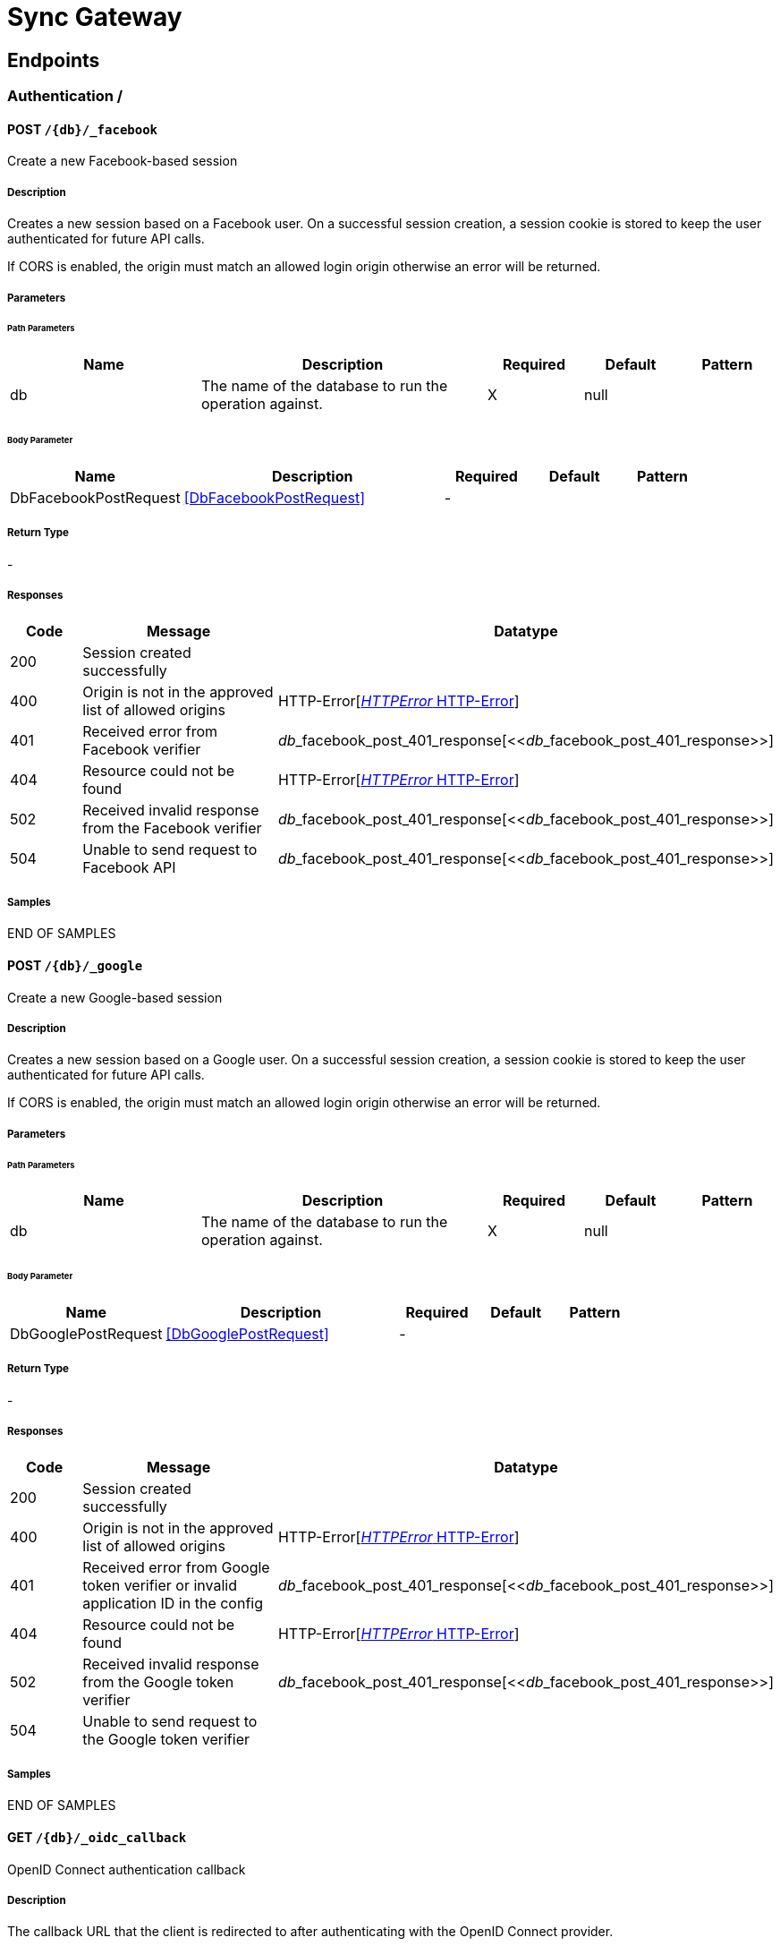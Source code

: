 = Sync Gateway

// tag::doc[]


== Endpoints


[.Authentication]
=== Authentication  / 


[.dbFacebookPost]
==== POST `/{db}/_facebook`

Create a new Facebook-based session

===== Description

[markdown]
--
Creates a new session based on a Facebook user. On a successful session creation, a session cookie is stored to keep the user authenticated for future API calls.

If CORS is enabled, the origin must match an allowed login origin otherwise an error will be returned.
--


// markup not found, no include::{specDir}\{db\}/_facebook/POST/spec.adoc[opts=optional]


===== Parameters

====== Path Parameters

[cols="2,3,1,1,1"]
|===         
|Name| Description| Required| Default| Pattern

| db 
a| 
[markdown]
--
The name of the database to run the operation against.
--



| X 
| null 
|  

|===         

====== Body Parameter

[cols="2,3,1,1,1"]
|===         
|Name| Description| Required| Default| Pattern

| DbFacebookPostRequest 
a| 
[markdown]
--

--

<<DbFacebookPostRequest>>

| - 
|  
|  

|===         





===== Return Type



-

===== Responses

[cols="1,3,2"]
|===
| Code | Message | Datatype


| 200
| Session created successfully
|  


| 400
| Origin is not in the approved list of allowed origins
| HTTP-Error[<<HTTP-Error>>] 


| 401
| Received error from Facebook verifier
| __db___facebook_post_401_response[<<__db___facebook_post_401_response>>] 


| 404
| Resource could not be found
| HTTP-Error[<<HTTP-Error>>] 


| 502
| Received invalid response from the Facebook verifier
| __db___facebook_post_401_response[<<__db___facebook_post_401_response>>] 


| 504
| Unable to send request to Facebook API
| __db___facebook_post_401_response[<<__db___facebook_post_401_response>>] 

|===

===== Samples


// markup not found, no include::{snippetDir}\{db\}/_facebook/POST/examples.adoc[opts=optional]

END OF SAMPLES


[.dbGooglePost]
==== POST `/{db}/_google`

Create a new Google-based session

===== Description

[markdown]
--
Creates a new session based on a Google user. On a successful session creation, a session cookie is stored to keep the user authenticated for future API calls.

If CORS is enabled, the origin must match an allowed login origin otherwise an error will be returned.
--


// markup not found, no include::{specDir}\{db\}/_google/POST/spec.adoc[opts=optional]


===== Parameters

====== Path Parameters

[cols="2,3,1,1,1"]
|===         
|Name| Description| Required| Default| Pattern

| db 
a| 
[markdown]
--
The name of the database to run the operation against.
--



| X 
| null 
|  

|===         

====== Body Parameter

[cols="2,3,1,1,1"]
|===         
|Name| Description| Required| Default| Pattern

| DbGooglePostRequest 
a| 
[markdown]
--

--

<<DbGooglePostRequest>>

| - 
|  
|  

|===         





===== Return Type



-

===== Responses

[cols="1,3,2"]
|===
| Code | Message | Datatype


| 200
| Session created successfully
|  


| 400
| Origin is not in the approved list of allowed origins
| HTTP-Error[<<HTTP-Error>>] 


| 401
| Received error from Google token verifier or invalid application ID in the config
| __db___facebook_post_401_response[<<__db___facebook_post_401_response>>] 


| 404
| Resource could not be found
| HTTP-Error[<<HTTP-Error>>] 


| 502
| Received invalid response from the Google token verifier
| __db___facebook_post_401_response[<<__db___facebook_post_401_response>>] 


| 504
| Unable to send request to the Google token verifier
|  

|===

===== Samples


// markup not found, no include::{snippetDir}\{db\}/_google/POST/examples.adoc[opts=optional]

END OF SAMPLES


[.dbOidcCallbackGet]
==== GET `/{db}/_oidc_callback`

OpenID Connect authentication callback

===== Description

[markdown]
--
The callback URL that the client is redirected to after authenticating with the OpenID Connect provider.
--


// markup not found, no include::{specDir}\{db\}/_oidc_callback/GET/spec.adoc[opts=optional]


===== Parameters

====== Path Parameters

[cols="2,3,1,1,1"]
|===         
|Name| Description| Required| Default| Pattern

| db 
a| 
[markdown]
--
The name of the database to run the operation against.
--



| X 
| null 
|  

|===         




====== Query Parameters

[cols="2,3,1,1,1"]
|===         
|Name| Description| Required| Default| Pattern

| error 
a| 
[markdown]
--
The OpenID Connect error, if any occurred.
--



| - 
| null 
|  

| code 
a| 
[markdown]
--
The OpenID Connect authentication code.
--



| X 
| null 
|  

| provider 
a| 
[markdown]
--
The OpenID Connect provider to use for authentication.  The list of providers are defined in the Sync Gateway config. If left empty, the default provider will be used.
--



| - 
| null 
|  

| state 
a| 
[markdown]
--
The OpenID Connect state to verify against the state cookie. This is used to prevent cross-site request forgery (CSRF). This is not required if `disable_callback_state=true` for the provider config (NOT recommended).
--



| - 
| null 
|  

|===         


===== Return Type

<<OIDC-callback>>


===== Responses

[cols="1,3,2"]
|===
| Code | Message | Datatype


| 200
| Successfully authenticated with OpenID Connect.
| OIDC-callback[<<OIDC-callback>>] 


| 400
| A problem occurred when reading the callback request body
|  


| 401
| An error was received from the OpenID Connect provider. This means the error query parameter was filled.
|  


| 404
| Resource could not be found
| HTTP-Error[<<HTTP-Error>>] 


| 500
| A problem occurred in regards to the token
| __db___facebook_post_401_response[<<__db___facebook_post_401_response>>] 

|===

===== Samples


// markup not found, no include::{snippetDir}\{db\}/_oidc_callback/GET/examples.adoc[opts=optional]

END OF SAMPLES


[.dbOidcChallengeGet]
==== GET `/{db}/_oidc_challenge`

OpenID Connect authentication initiation via WWW-Authenticate header

===== Description

[markdown]
--
Called by clients to initiate the OpenID Connect Authorization Code Flow. This will establish a connection with the provider, then put the redirect URL in the `WWW-Authenticate` header.
--


// markup not found, no include::{specDir}\{db\}/_oidc_challenge/GET/spec.adoc[opts=optional]


===== Parameters

====== Path Parameters

[cols="2,3,1,1,1"]
|===         
|Name| Description| Required| Default| Pattern

| db 
a| 
[markdown]
--
The name of the database to run the operation against.
--



| X 
| null 
|  

|===         




====== Query Parameters

[cols="2,3,1,1,1"]
|===         
|Name| Description| Required| Default| Pattern

| provider 
a| 
[markdown]
--
The OpenID Connect provider to use for authentication.  The list of providers are defined in the Sync Gateway config. If left empty, the default provider will be used.
--



| - 
| null 
|  

| offline 
a| 
[markdown]
--
If true, the OpenID Connect provider is requested to confirm with the user the permissions requested and refresh the OIDC token. To do this, access_type=offline and prompt=consent is set on the redirection link.
--



| - 
| null 
|  

|===         


===== Return Type



-

===== Responses

[cols="1,3,2"]
|===
| Code | Message | Datatype


| 400
| The provider provided is not defined in the Sync Gateway config. If no provided was specified then there is no default provider set. 
|  


| 401
| Successfully connected with the OpenID Connect provider so now the client can login.
|  


| 404
| Resource could not be found
| HTTP-Error[<<HTTP-Error>>] 


| 500
| Unable to connect and validate with the OpenID Connect provider requested
|  

|===

===== Samples


// markup not found, no include::{snippetDir}\{db\}/_oidc_challenge/GET/examples.adoc[opts=optional]

END OF SAMPLES


[.dbOidcGet]
==== GET `/{db}/_oidc`

OpenID Connect authentication initiation via Location header redirect

===== Description

[markdown]
--
Called by clients to initiate the OpenID Connect Authorization Code Flow. Redirects to the OpenID Connect provider if successful. 
--


// markup not found, no include::{specDir}\{db\}/_oidc/GET/spec.adoc[opts=optional]


===== Parameters

====== Path Parameters

[cols="2,3,1,1,1"]
|===         
|Name| Description| Required| Default| Pattern

| db 
a| 
[markdown]
--
The name of the database to run the operation against.
--



| X 
| null 
|  

|===         




====== Query Parameters

[cols="2,3,1,1,1"]
|===         
|Name| Description| Required| Default| Pattern

| provider 
a| 
[markdown]
--
The OpenID Connect provider to use for authentication.  The list of providers are defined in the Sync Gateway config. If left empty, the default provider will be used.
--



| - 
| null 
|  

| offline 
a| 
[markdown]
--
If true, the OpenID Connect provider is requested to confirm with the user the permissions requested and refresh the OIDC token. To do this, access_type=offline and prompt=consent is set on the redirection link.
--



| - 
| null 
|  

|===         


===== Return Type



-

===== Responses

[cols="1,3,2"]
|===
| Code | Message | Datatype


| 302
| Successfully connected with the OpenID Connect provider so now redirecting to the requested OIDC provider for authentication.
|  


| 400
| The provider provided is not defined in the Sync Gateway config. If no provided was specified then there is no default provider set. 
|  


| 404
| Resource could not be found
| HTTP-Error[<<HTTP-Error>>] 


| 500
| Unable to connect and validate with the OpenID Connect provider requested
|  

|===

===== Samples


// markup not found, no include::{snippetDir}\{db\}/_oidc/GET/examples.adoc[opts=optional]

END OF SAMPLES


[.dbOidcRefreshGet]
==== GET `/{db}/_oidc_refresh`

OpenID Connect token refresh

===== Description

[markdown]
--
Refresh the OpenID Connect token based on the provided refresh token.
--


// markup not found, no include::{specDir}\{db\}/_oidc_refresh/GET/spec.adoc[opts=optional]


===== Parameters

====== Path Parameters

[cols="2,3,1,1,1"]
|===         
|Name| Description| Required| Default| Pattern

| db 
a| 
[markdown]
--
The name of the database to run the operation against.
--



| X 
| null 
|  

|===         




====== Query Parameters

[cols="2,3,1,1,1"]
|===         
|Name| Description| Required| Default| Pattern

| refresh_token 
a| 
[markdown]
--
The OpenID Connect refresh token.
--



| X 
| null 
|  

| provider 
a| 
[markdown]
--
The OpenID Connect provider to use for authentication.  The list of providers are defined in the Sync Gateway config. If left empty, the default provider will be used.
--



| - 
| null 
|  

|===         


===== Return Type

<<OIDC-callback>>


===== Responses

[cols="1,3,2"]
|===
| Code | Message | Datatype


| 200
| Successfully authenticated with OpenID Connect.
| OIDC-callback[<<OIDC-callback>>] 


| 400
| The provider provided is not defined in the Sync Gateway config. If no provided was specified then there is no default provider set. 
|  


| 404
| Resource could not be found
| HTTP-Error[<<HTTP-Error>>] 


| 500
| Unable to connect and validate with the OpenID Connect provider requested
|  

|===

===== Samples


// markup not found, no include::{snippetDir}\{db\}/_oidc_refresh/GET/examples.adoc[opts=optional]

END OF SAMPLES


[.dbOidcTestingAuthenticateGet]
==== GET `/{db}/_oidc_testing/authenticate`

OpenID Connect mock login page handler

===== Description

[markdown]
--
Used to handle the login page displayed for the `GET /{db}/_oidc_testing/authorize` endpoint.
--


// markup not found, no include::{specDir}\{db\}/_oidc_testing/authenticate/GET/spec.adoc[opts=optional]


===== Parameters

====== Path Parameters

[cols="2,3,1,1,1"]
|===         
|Name| Description| Required| Default| Pattern

| db 
a| 
[markdown]
--
The name of the database to run the operation against.
--



| X 
| null 
|  

|===         




====== Query Parameters

[cols="2,3,1,1,1"]
|===         
|Name| Description| Required| Default| Pattern

| redirect_uri 
a| 
[markdown]
--
The Sync Gateway OpenID Connect callback URL.
--



| - 
| null 
|  

| scope 
a| 
[markdown]
--
The OpenID Connect authentication scope.
--



| X 
| null 
|  

| username 
a| 
[markdown]
--

--



| X 
| null 
|  

| tokenttl 
a| 
[markdown]
--

--



| X 
| null 
|  

| identity-token-formats 
a| 
[markdown]
--

--



| X 
| null 
|  

| authenticated 
a| 
[markdown]
--

--



| X 
| null 
|  

|===         


===== Return Type



-

===== Responses

[cols="1,3,2"]
|===
| Code | Message | Datatype


| 302
| Redirecting to Sync Gateway OpenID Connect callback URL
|  


| 403
| The OpenID Connect unsupported config option `oidc_test_provider` is not enabled. To use this endpoint, this option must be enabled.
|  


| 404
| Resource could not be found
| HTTP-Error[<<HTTP-Error>>] 

|===

===== Samples


// markup not found, no include::{snippetDir}\{db\}/_oidc_testing/authenticate/GET/examples.adoc[opts=optional]

END OF SAMPLES


[.dbOidcTestingAuthenticatePost]
==== POST `/{db}/_oidc_testing/authenticate`

OpenID Connect mock login page handler

===== Description

[markdown]
--
Used to handle the login page displayed for the `GET /{db}/_oidc_testing/authorize` endpoint.
--


// markup not found, no include::{specDir}\{db\}/_oidc_testing/authenticate/POST/spec.adoc[opts=optional]


===== Parameters

====== Path Parameters

[cols="2,3,1,1,1"]
|===         
|Name| Description| Required| Default| Pattern

| db 
a| 
[markdown]
--
The name of the database to run the operation against.
--



| X 
| null 
|  

|===         

====== Body Parameter

[cols="2,3,1,1,1"]
|===         
|Name| Description| Required| Default| Pattern

| OIDCLoginPageHandler 
a| 
[markdown]
--
Properties passed from the OpenID Connect mock login page to the handler
--

<<OIDCLoginPageHandler>>

| - 
|  
|  

|===         



====== Query Parameters

[cols="2,3,1,1,1"]
|===         
|Name| Description| Required| Default| Pattern

| redirect_uri 
a| 
[markdown]
--
The Sync Gateway OpenID Connect callback URL.
--



| - 
| null 
|  

| scope 
a| 
[markdown]
--
The OpenID Connect authentication scope.
--



| X 
| null 
|  

|===         


===== Return Type



-

===== Responses

[cols="1,3,2"]
|===
| Code | Message | Datatype


| 302
| Redirecting to Sync Gateway OpenID Connect callback URL
|  


| 403
| The OpenID Connect unsupported config option `oidc_test_provider` is not enabled. To use this endpoint, this option must be enabled.
|  


| 404
| Resource could not be found
| HTTP-Error[<<HTTP-Error>>] 

|===

===== Samples


// markup not found, no include::{snippetDir}\{db\}/_oidc_testing/authenticate/POST/examples.adoc[opts=optional]

END OF SAMPLES


[.dbOidcTestingAuthorizeGet]
==== GET `/{db}/_oidc_testing/authorize`

OpenID Connect mock login page

===== Description

[markdown]
--
Show a mock OpenID Connect login page for the client to log in to.
--


// markup not found, no include::{specDir}\{db\}/_oidc_testing/authorize/GET/spec.adoc[opts=optional]


===== Parameters

====== Path Parameters

[cols="2,3,1,1,1"]
|===         
|Name| Description| Required| Default| Pattern

| db 
a| 
[markdown]
--
The name of the database to run the operation against.
--



| X 
| null 
|  

|===         




====== Query Parameters

[cols="2,3,1,1,1"]
|===         
|Name| Description| Required| Default| Pattern

| scope 
a| 
[markdown]
--
The OpenID Connect authentication scope.
--



| X 
| null 
|  

|===         


===== Return Type



-

===== Responses

[cols="1,3,2"]
|===
| Code | Message | Datatype


| 200
| OK
|  


| 400
| A validation error occurred with the scope.
| HTTP-Error[<<HTTP-Error>>] 


| 403
| The OpenID Connect unsupported config option `oidc_test_provider` is not enabled. To use this endpoint, this option must be enabled.
|  


| 404
| Resource could not be found
| HTTP-Error[<<HTTP-Error>>] 


| 500
| An error occurred.
| HTTP-Error[<<HTTP-Error>>] 

|===

===== Samples


// markup not found, no include::{snippetDir}\{db\}/_oidc_testing/authorize/GET/examples.adoc[opts=optional]

END OF SAMPLES


[.dbOidcTestingAuthorizePost]
==== POST `/{db}/_oidc_testing/authorize`

OpenID Connect mock login page

===== Description

[markdown]
--
Show a mock OpenID Connect login page for the client to log in to.
--


// markup not found, no include::{specDir}\{db\}/_oidc_testing/authorize/POST/spec.adoc[opts=optional]


===== Parameters

====== Path Parameters

[cols="2,3,1,1,1"]
|===         
|Name| Description| Required| Default| Pattern

| db 
a| 
[markdown]
--
The name of the database to run the operation against.
--



| X 
| null 
|  

|===         




====== Query Parameters

[cols="2,3,1,1,1"]
|===         
|Name| Description| Required| Default| Pattern

| scope 
a| 
[markdown]
--
The OpenID Connect authentication scope.
--



| X 
| null 
|  

|===         


===== Return Type



-

===== Responses

[cols="1,3,2"]
|===
| Code | Message | Datatype


| 200
| OK
|  


| 400
| A validation error occurred with the scope.
| HTTP-Error[<<HTTP-Error>>] 


| 403
| The OpenID Connect unsupported config option `oidc_test_provider` is not enabled. To use this endpoint, this option must be enabled.
|  


| 404
| Resource could not be found
| HTTP-Error[<<HTTP-Error>>] 


| 500
| An error occurred.
| HTTP-Error[<<HTTP-Error>>] 

|===

===== Samples


// markup not found, no include::{snippetDir}\{db\}/_oidc_testing/authorize/POST/examples.adoc[opts=optional]

END OF SAMPLES


[.dbOidcTestingCertsGet]
==== GET `/{db}/_oidc_testing/certs`

OpenID Connect public certificates for signing keys

===== Description

[markdown]
--
Return a mock OpenID Connect public key to be used as signing keys.
--


// markup not found, no include::{specDir}\{db\}/_oidc_testing/certs/GET/spec.adoc[opts=optional]


===== Parameters

====== Path Parameters

[cols="2,3,1,1,1"]
|===         
|Name| Description| Required| Default| Pattern

| db 
a| 
[markdown]
--
The name of the database to run the operation against.
--



| X 
| null 
|  

|===         






===== Return Type

<<__db___oidc_testing_certs_get_200_response>>


===== Responses

[cols="1,3,2"]
|===
| Code | Message | Datatype


| 200
| Returned public key successfully
| __db___oidc_testing_certs_get_200_response[<<__db___oidc_testing_certs_get_200_response>>] 


| 403
| The OpenID Connect unsupported config option `oidc_test_provider` is not enabled. To use this endpoint, this option must be enabled.
|  


| 404
| Resource could not be found
| HTTP-Error[<<HTTP-Error>>] 


| 500
| An error occurred while getting the private RSA key
| __db___facebook_post_401_response[<<__db___facebook_post_401_response>>] 

|===

===== Samples


// markup not found, no include::{snippetDir}\{db\}/_oidc_testing/certs/GET/examples.adoc[opts=optional]

END OF SAMPLES


[.dbOidcTestingTokenPost]
==== POST `/{db}/_oidc_testing/token`

OpenID Connect mock token

===== Description

[markdown]
--
Return a mock OpenID Connect token for the OIDC authentication flow.
--


// markup not found, no include::{specDir}\{db\}/_oidc_testing/token/POST/spec.adoc[opts=optional]


===== Parameters

====== Path Parameters

[cols="2,3,1,1,1"]
|===         
|Name| Description| Required| Default| Pattern

| db 
a| 
[markdown]
--
The name of the database to run the operation against.
--



| X 
| null 
|  

|===         

====== Body Parameter

[cols="2,3,1,1,1"]
|===         
|Name| Description| Required| Default| Pattern

| DbOidcTestingTokenPostRequest 
a| 
[markdown]
--

--

<<DbOidcTestingTokenPostRequest>>

| - 
|  
|  

|===         





===== Return Type

<<OIDC-token>>


===== Responses

[cols="1,3,2"]
|===
| Code | Message | Datatype


| 200
| Properties expected back from an OpenID Connect provider after successful authentication
| OIDC-token[<<OIDC-token>>] 


| 400
| Invalid token provided
|  


| 403
| The OpenID Connect unsupported config option `oidc_test_provider` is not enabled. To use this endpoint, this option must be enabled.
|  


| 404
| Resource could not be found
| HTTP-Error[<<HTTP-Error>>] 

|===

===== Samples


// markup not found, no include::{snippetDir}\{db\}/_oidc_testing/token/POST/examples.adoc[opts=optional]

END OF SAMPLES


[.dbOidcTestingWellKnownOpenidConfigurationGet]
==== GET `/{db}/_oidc_testing/.well-known/openid-configuration`

OpenID Connect mock provider

===== Description

[markdown]
--
Mock an OpenID Connect provider response for testing purposes. This returns a response that is the same structure as what Sync Gateway expects from an OIDC provider after initiating OIDC authentication.
--


// markup not found, no include::{specDir}\{db\}/_oidc_testing/.well-known/openid-configuration/GET/spec.adoc[opts=optional]


===== Parameters

====== Path Parameters

[cols="2,3,1,1,1"]
|===         
|Name| Description| Required| Default| Pattern

| db 
a| 
[markdown]
--
The name of the database to run the operation against.
--



| X 
| null 
|  

|===         






===== Return Type

<<__db___oidc_testing__well_known_openid_configuration_get_200_response>>


===== Responses

[cols="1,3,2"]
|===
| Code | Message | Datatype


| 200
| Successfully generated OpenID Connect provider mock response. 
| __db___oidc_testing__well_known_openid_configuration_get_200_response[<<__db___oidc_testing__well_known_openid_configuration_get_200_response>>] 


| 403
| The OpenID Connect unsupported config option `oidc_test_provider` is not enabled. To use this endpoint, this option must be enabled.
|  


| 404
| Resource could not be found
| HTTP-Error[<<HTTP-Error>>] 

|===

===== Samples


// markup not found, no include::{snippetDir}\{db\}/_oidc_testing/.well-known/openid-configuration/GET/examples.adoc[opts=optional]

END OF SAMPLES


[.DatabaseManagement]
=== DatabaseManagement  / 


[.dbEnsureFullCommitPost]
==== POST `/{db}/_ensure_full_commit`

/{db}/_ensure_full_commit

===== Description

[markdown]
--
This endpoint is non-functional but is present for CouchDB compatibility.
--


// markup not found, no include::{specDir}\{db\}/_ensure_full_commit/POST/spec.adoc[opts=optional]


===== Parameters

====== Path Parameters

[cols="2,3,1,1,1"]
|===         
|Name| Description| Required| Default| Pattern

| db 
a| 
[markdown]
--
The name of the database to run the operation against.
--



| X 
| null 
|  

|===         






===== Return Type

<<__db___ensure_full_commit_post_201_response>>


===== Responses

[cols="1,3,2"]
|===
| Code | Message | Datatype


| 201
| OK
| __db___ensure_full_commit_post_201_response[<<__db___ensure_full_commit_post_201_response>>] 

|===

===== Samples


// markup not found, no include::{snippetDir}\{db\}/_ensure_full_commit/POST/examples.adoc[opts=optional]

END OF SAMPLES


[.dbGet]
==== GET `/{db}/`

Get database information

===== Description

[markdown]
--
Retrieve information about the database.
--


// markup not found, no include::{specDir}\{db\}/GET/spec.adoc[opts=optional]


===== Parameters

====== Path Parameters

[cols="2,3,1,1,1"]
|===         
|Name| Description| Required| Default| Pattern

| db 
a| 
[markdown]
--
The name of the database to run the operation against.
--



| X 
| null 
|  

|===         






===== Return Type

<<__db___get_200_response>>


===== Responses

[cols="1,3,2"]
|===
| Code | Message | Datatype


| 200
| Successfully returned database information
| __db___get_200_response[<<__db___get_200_response>>] 


| 404
| Resource could not be found
| HTTP-Error[<<HTTP-Error>>] 

|===

===== Samples


// markup not found, no include::{snippetDir}\{db\}/GET/examples.adoc[opts=optional]

END OF SAMPLES


[.dbHead]
==== HEAD `/{db}/`

Check if database exists

===== Description

[markdown]
--
Check if a database exists by using the response status code.
--


// markup not found, no include::{specDir}\{db\}/HEAD/spec.adoc[opts=optional]


===== Parameters

====== Path Parameters

[cols="2,3,1,1,1"]
|===         
|Name| Description| Required| Default| Pattern

| db 
a| 
[markdown]
--
The name of the database to run the operation against.
--



| X 
| null 
|  

|===         






===== Return Type



-

===== Responses

[cols="1,3,2"]
|===
| Code | Message | Datatype


| 200
| Database exists
|  


| 404
| Resource could not be found
| HTTP-Error[<<HTTP-Error>>] 

|===

===== Samples


// markup not found, no include::{snippetDir}\{db\}/HEAD/examples.adoc[opts=optional]

END OF SAMPLES


[.keyspaceChangesGet]
==== GET `/{keyspace}/_changes`

Get changes list

===== Description

[markdown]
--
This request retrieves a sorted list of changes made to documents in the database, in time order of application. Each document appears at most once, ordered by its most recent change, regardless of how many times it has been changed.

This request can be used to listen for update and modifications to the database for post processing or synchronization. A continuously connected changes feed is a reasonable approach for generating a real-time log for most applications.
--


// markup not found, no include::{specDir}\{keyspace\}/_changes/GET/spec.adoc[opts=optional]


===== Parameters

====== Path Parameters

[cols="2,3,1,1,1"]
|===         
|Name| Description| Required| Default| Pattern

| keyspace 
a| 
[markdown]
--
The keyspace to run the operation against.  A keyspace is a dot-separated string, comprised of a database name, and optionally a named scope and collection.
--



| X 
| null 
|  

|===         




====== Query Parameters

[cols="2,3,1,1,1"]
|===         
|Name| Description| Required| Default| Pattern

| limit 
a| 
[markdown]
--
Maximum number of changes to return.
--



| - 
| null 
|  

| since 
a| 
[markdown]
--
Starts the results from the change immediately after the given sequence ID. Sequence IDs should be considered opaque; they come from the last_seq property of a prior response.
--



| - 
| null 
|  

| style 
a| 
[markdown]
--
Controls whether to return the current winning revision (`main_only`) or all the leaf revision including conflicts and deleted former conflicts (`all_docs`).
--



| - 
| main_only 
|  

| active_only 
a| 
[markdown]
--
Set true to exclude deleted documents and notifications for documents the user no longer has access to from the changes feed.
--



| - 
| false 
|  

| include_docs 
a| 
[markdown]
--
Include the body associated with each document.
--



| - 
| null 
|  

| revocations 
a| 
[markdown]
--
If true, revocation messages will be sent on the changes feed.
--



| - 
| null 
|  

| filter 
a| 
[markdown]
--
Set a filter to either filter by channels or document IDs.
--



| - 
| null 
|  

| channels 
a| 
[markdown]
--
A comma-separated list of channel names to filter the response to only the channels specified. To use this option, the `filter` query option must be set to `sync_gateway/bychannels`.
--



| - 
| null 
|  

| doc_ids 
a| 
[markdown]
--
A valid JSON array of document IDs to filter the documents in the response to only the documents specified. To use this option, the `filter` query option must be set to `_doc_ids` and the `feed` parameter must be `normal`. Also accepts a comma separated list of document IDs instead.
--

<<String>>

| - 
| null 
|  

| heartbeat 
a| 
[markdown]
--
The interval (in milliseconds) to send an empty line (CRLF) in the response. This is to help prevent gateways from deciding the socket is idle and therefore closing it. This is only applicable to `feed=longpoll` or `feed=continuous`. This will override any timeouts to keep the feed alive indefinitely. Setting to 0 results in no heartbeat. The maximum heartbeat can be set in the server replication configuration.
--



| - 
| 0 
|  

| timeout 
a| 
[markdown]
--
This is the maximum period (in milliseconds) to wait for a change before the response is sent, even if there are no results. This is only applicable for `feed=longpoll` or `feed=continuous` changes feeds. Setting to 0 results in no timeout.
--



| - 
| 300000 
|  

| feed 
a| 
[markdown]
--
The type of changes feed to use. 
--



| - 
| normal 
|  

|===         


===== Return Type

<<Changes-feed>>


===== Responses

[cols="1,3,2"]
|===
| Code | Message | Datatype


| 200
| Successfully returned the changes feed
| Changes-feed[<<Changes-feed>>] 


| 400
| There was a problem with your request
| HTTP-Error[<<HTTP-Error>>] 


| 404
| Resource could not be found
| HTTP-Error[<<HTTP-Error>>] 

|===

===== Samples


// markup not found, no include::{snippetDir}\{keyspace\}/_changes/GET/examples.adoc[opts=optional]

END OF SAMPLES


[.keyspaceChangesHead]
==== HEAD `/{keyspace}/_changes`

/{db}/_changes

===== Description

[markdown]
--

--


// markup not found, no include::{specDir}\{keyspace\}/_changes/HEAD/spec.adoc[opts=optional]


===== Parameters

====== Path Parameters

[cols="2,3,1,1,1"]
|===         
|Name| Description| Required| Default| Pattern

| keyspace 
a| 
[markdown]
--
The keyspace to run the operation against.  A keyspace is a dot-separated string, comprised of a database name, and optionally a named scope and collection.
--



| X 
| null 
|  

|===         






===== Return Type



-

===== Responses

[cols="1,3,2"]
|===
| Code | Message | Datatype


| 200
| OK
|  


| 400
| Bad Request
|  


| 404
| Not Found
|  

|===

===== Samples


// markup not found, no include::{snippetDir}\{keyspace\}/_changes/HEAD/examples.adoc[opts=optional]

END OF SAMPLES


[.keyspaceChangesPost]
==== POST `/{keyspace}/_changes`

Get changes list

===== Description

[markdown]
--
This request retrieves a sorted list of changes made to documents in the database, in time order of application. Each document appears at most once, ordered by its most recent change, regardless of how many times it has been changed.

This request can be used to listen for update and modifications to the database for post processing or synchronization. A continuously connected changes feed is a reasonable approach for generating a real-time log for most applications.
--


// markup not found, no include::{specDir}\{keyspace\}/_changes/POST/spec.adoc[opts=optional]


===== Parameters

====== Path Parameters

[cols="2,3,1,1,1"]
|===         
|Name| Description| Required| Default| Pattern

| keyspace 
a| 
[markdown]
--
The keyspace to run the operation against.  A keyspace is a dot-separated string, comprised of a database name, and optionally a named scope and collection.
--



| X 
| null 
|  

|===         

====== Body Parameter

[cols="2,3,1,1,1"]
|===         
|Name| Description| Required| Default| Pattern

| KeyspaceChangesPostRequest 
a| 
[markdown]
--

--

<<KeyspaceChangesPostRequest>>

| - 
|  
|  

|===         





===== Return Type

<<Changes-feed>>


===== Responses

[cols="1,3,2"]
|===
| Code | Message | Datatype


| 200
| Successfully returned the changes feed
| Changes-feed[<<Changes-feed>>] 


| 400
| There was a problem with your request
| HTTP-Error[<<HTTP-Error>>] 


| 404
| Resource could not be found
| HTTP-Error[<<HTTP-Error>>] 

|===

===== Samples


// markup not found, no include::{snippetDir}\{keyspace\}/_changes/POST/examples.adoc[opts=optional]

END OF SAMPLES


[.keyspaceRevsDiffPost]
==== POST `/{keyspace}/_revs_diff`

Compare revisions to what is in the database

===== Description

[markdown]
--
Takes a set of document IDs, each with a set of revision IDs. For each document, an array of unknown revisions are returned with an array of known revisions that may be recent ancestors.
--


// markup not found, no include::{specDir}\{keyspace\}/_revs_diff/POST/spec.adoc[opts=optional]


===== Parameters

====== Path Parameters

[cols="2,3,1,1,1"]
|===         
|Name| Description| Required| Default| Pattern

| keyspace 
a| 
[markdown]
--
The keyspace to run the operation against.  A keyspace is a dot-separated string, comprised of a database name, and optionally a named scope and collection.
--



| X 
| null 
|  

|===         

====== Body Parameter

[cols="2,3,1,1,1"]
|===         
|Name| Description| Required| Default| Pattern

| KeyspaceRevsDiffPostRequest 
a| 
[markdown]
--

--

<<KeyspaceRevsDiffPostRequest>>

| - 
|  
|  

|===         





===== Return Type

<<__keyspace___revs_diff_post_200_response>>


===== Responses

[cols="1,3,2"]
|===
| Code | Message | Datatype


| 200
| Comparisons successful
| __keyspace___revs_diff_post_200_response[<<__keyspace___revs_diff_post_200_response>>] 


| 404
| Resource could not be found
| HTTP-Error[<<HTTP-Error>>] 

|===

===== Samples


// markup not found, no include::{snippetDir}\{keyspace\}/_revs_diff/POST/examples.adoc[opts=optional]

END OF SAMPLES


[.targetdbPut]
==== PUT `/{targetdb}/`

Create DB public API stub

===== Description

[markdown]
--
A stub that always returns an error on the Public API, for createTarget/CouchDB compatibility.
--


// markup not found, no include::{specDir}\{targetdb\}/PUT/spec.adoc[opts=optional]


===== Parameters

====== Path Parameters

[cols="2,3,1,1,1"]
|===         
|Name| Description| Required| Default| Pattern

| targetdb 
a| 
[markdown]
--
The database name to target.
--



| X 
| null 
|  

|===         






===== Return Type



-

===== Responses

[cols="1,3,2"]
|===
| Code | Message | Datatype


| 403
| Database does not exist and cannot be created over the public API
|  


| 412
| Database exists
|  

|===

===== Samples


// markup not found, no include::{snippetDir}\{targetdb\}/PUT/examples.adoc[opts=optional]

END OF SAMPLES


[.Document]
=== Document  / 


[.keyspaceAllDocsGet]
==== GET `/{keyspace}/_all_docs`

Gets all the documents in the database with the given parameters

===== Description

[markdown]
--
Returns all documents in the databased based on the specified parameters.
--


// markup not found, no include::{specDir}\{keyspace\}/_all_docs/GET/spec.adoc[opts=optional]


===== Parameters

====== Path Parameters

[cols="2,3,1,1,1"]
|===         
|Name| Description| Required| Default| Pattern

| keyspace 
a| 
[markdown]
--
The keyspace to run the operation against.  A keyspace is a dot-separated string, comprised of a database name, and optionally a named scope and collection.
--



| X 
| null 
|  

|===         




====== Query Parameters

[cols="2,3,1,1,1"]
|===         
|Name| Description| Required| Default| Pattern

| include_docs 
a| 
[markdown]
--
Include the body associated with each document.
--



| - 
| null 
|  

| channels 
a| 
[markdown]
--
Include the channels each document is part of that the calling user also has access too.
--



| - 
| null 
|  

| access 
a| 
[markdown]
--
Include what user/roles that each document grants access too.
--



| - 
| null 
|  

| revs 
a| 
[markdown]
--
Include all the revisions for each document under the `_revisions` property.
--



| - 
| null 
|  

| update_seq 
a| 
[markdown]
--
Include the document sequence number `update_seq` property for each document.
--



| - 
| null 
|  

| keys 
a| 
[markdown]
--
An array of document ID strings to filter by.
--

<<String>>

| - 
| null 
|  

| startkey 
a| 
[markdown]
--
Return records starting with the specified key.
--



| - 
| null 
|  

| endkey 
a| 
[markdown]
--
Stop returning records when this key is reached.
--



| - 
| null 
|  

| limit 
a| 
[markdown]
--
This limits the number of result rows returned. Using a value of `0` has the same effect as the value `1`.
--



| - 
| null 
|  

|===         


===== Return Type

<<__keyspace___all_docs_get_200_response>>


===== Responses

[cols="1,3,2"]
|===
| Code | Message | Datatype


| 200
| Operation ran successfully
| __keyspace___all_docs_get_200_response[<<__keyspace___all_docs_get_200_response>>] 


| 400
| There was a problem with your request
| HTTP-Error[<<HTTP-Error>>] 


| 404
| Resource could not be found
| HTTP-Error[<<HTTP-Error>>] 

|===

===== Samples


// markup not found, no include::{snippetDir}\{keyspace\}/_all_docs/GET/examples.adoc[opts=optional]

END OF SAMPLES


[.keyspaceAllDocsHead]
==== HEAD `/{keyspace}/_all_docs`

/{db}/_all_docs

===== Description

[markdown]
--

--


// markup not found, no include::{specDir}\{keyspace\}/_all_docs/HEAD/spec.adoc[opts=optional]


===== Parameters

====== Path Parameters

[cols="2,3,1,1,1"]
|===         
|Name| Description| Required| Default| Pattern

| keyspace 
a| 
[markdown]
--
The keyspace to run the operation against.  A keyspace is a dot-separated string, comprised of a database name, and optionally a named scope and collection.
--



| X 
| null 
|  

|===         




====== Query Parameters

[cols="2,3,1,1,1"]
|===         
|Name| Description| Required| Default| Pattern

| include_docs 
a| 
[markdown]
--
Include the body associated with each document.
--



| - 
| null 
|  

| channels 
a| 
[markdown]
--
Include the channels each document is part of that the calling user also has access too.
--



| - 
| null 
|  

| access 
a| 
[markdown]
--
Include what user/roles that each document grants access too.
--



| - 
| null 
|  

| revs 
a| 
[markdown]
--
Include all the revisions for each document under the `_revisions` property.
--



| - 
| null 
|  

| update_seq 
a| 
[markdown]
--
Include the document sequence number `update_seq` property for each document.
--



| - 
| null 
|  

| keys 
a| 
[markdown]
--
An array of document ID strings to filter by.
--

<<String>>

| - 
| null 
|  

| startkey 
a| 
[markdown]
--
Return records starting with the specified key.
--



| - 
| null 
|  

| endkey 
a| 
[markdown]
--
Stop returning records when this key is reached.
--



| - 
| null 
|  

| limit 
a| 
[markdown]
--
This limits the number of result rows returned. Using a value of `0` has the same effect as the value `1`.
--



| - 
| null 
|  

|===         


===== Return Type



-

===== Responses

[cols="1,3,2"]
|===
| Code | Message | Datatype


| 200
| OK
|  


| 400
| There was a problem with your request
| HTTP-Error[<<HTTP-Error>>] 


| 404
| Resource could not be found
| HTTP-Error[<<HTTP-Error>>] 

|===

===== Samples


// markup not found, no include::{snippetDir}\{keyspace\}/_all_docs/HEAD/examples.adoc[opts=optional]

END OF SAMPLES


[.keyspaceAllDocsPost]
==== POST `/{keyspace}/_all_docs`

Get all the documents in the database using a built-in view

===== Description

[markdown]
--
Get a built-in view of all the documents in the database.
--


// markup not found, no include::{specDir}\{keyspace\}/_all_docs/POST/spec.adoc[opts=optional]


===== Parameters

====== Path Parameters

[cols="2,3,1,1,1"]
|===         
|Name| Description| Required| Default| Pattern

| keyspace 
a| 
[markdown]
--
The keyspace to run the operation against.  A keyspace is a dot-separated string, comprised of a database name, and optionally a named scope and collection.
--



| X 
| null 
|  

|===         

====== Body Parameter

[cols="2,3,1,1,1"]
|===         
|Name| Description| Required| Default| Pattern

| KeyspaceAllDocsPostRequest 
a| 
[markdown]
--

--

<<KeyspaceAllDocsPostRequest>>

| - 
|  
|  

|===         



====== Query Parameters

[cols="2,3,1,1,1"]
|===         
|Name| Description| Required| Default| Pattern

| include_docs 
a| 
[markdown]
--
Include the body associated with each document.
--



| - 
| null 
|  

| channels 
a| 
[markdown]
--
Include the channels each document is part of that the calling user also has access too.
--



| - 
| null 
|  

| access 
a| 
[markdown]
--
Include what user/roles that each document grants access too.
--



| - 
| null 
|  

| revs 
a| 
[markdown]
--
Include all the revisions for each document under the `_revisions` property.
--



| - 
| null 
|  

| update_seq 
a| 
[markdown]
--
Include the document sequence number `update_seq` property for each document.
--



| - 
| null 
|  

| startkey 
a| 
[markdown]
--
Return records starting with the specified key.
--



| - 
| null 
|  

| endkey 
a| 
[markdown]
--
Stop returning records when this key is reached.
--



| - 
| null 
|  

| limit 
a| 
[markdown]
--
This limits the number of result rows returned. Using a value of `0` has the same effect as the value `1`.
--



| - 
| null 
|  

|===         


===== Return Type

<<__keyspace___all_docs_get_200_response>>


===== Responses

[cols="1,3,2"]
|===
| Code | Message | Datatype


| 200
| Operation ran successfully
| __keyspace___all_docs_get_200_response[<<__keyspace___all_docs_get_200_response>>] 


| 400
| There was a problem with your request
| HTTP-Error[<<HTTP-Error>>] 


| 404
| Resource could not be found
| HTTP-Error[<<HTTP-Error>>] 

|===

===== Samples


// markup not found, no include::{snippetDir}\{keyspace\}/_all_docs/POST/examples.adoc[opts=optional]

END OF SAMPLES


[.keyspaceBulkDocsPost]
==== POST `/{keyspace}/_bulk_docs`

Bulk document operations

===== Description

[markdown]
--
This will allow multiple documented to be created, updated or deleted in bulk.

To create a new document, simply add the body in an object under `docs`. A doc ID will be generated by Sync Gateway unless `_id` is specified.

To update an existing document, provide the document ID (`_id`) and revision ID (`_rev`) as well as the new body values.

To delete an existing document, provide the document ID (`_id`), revision ID (`_rev`), and set the deletion flag (`_deleted`) to true.
--


// markup not found, no include::{specDir}\{keyspace\}/_bulk_docs/POST/spec.adoc[opts=optional]


===== Parameters

====== Path Parameters

[cols="2,3,1,1,1"]
|===         
|Name| Description| Required| Default| Pattern

| keyspace 
a| 
[markdown]
--
The keyspace to run the operation against.  A keyspace is a dot-separated string, comprised of a database name, and optionally a named scope and collection.
--



| X 
| null 
|  

|===         

====== Body Parameter

[cols="2,3,1,1,1"]
|===         
|Name| Description| Required| Default| Pattern

| KeyspaceBulkDocsPostRequest 
a| 
[markdown]
--

--

<<KeyspaceBulkDocsPostRequest>>

| - 
|  
|  

|===         





===== Return Type

set[<<__keyspace___bulk_docs_post_201_response_inner>>]


===== Responses

[cols="1,3,2"]
|===
| Code | Message | Datatype


| 201
| Executed all operations.  Each object in the returned array represents a document. Each document should be checked to make sure it was successfully added to the database.
| Set[<<__keyspace___bulk_docs_post_201_response_inner>>] 


| 400
| There was a problem with your request
| HTTP-Error[<<HTTP-Error>>] 


| 404
| Resource could not be found
| HTTP-Error[<<HTTP-Error>>] 

|===

===== Samples


// markup not found, no include::{snippetDir}\{keyspace\}/_bulk_docs/POST/examples.adoc[opts=optional]

END OF SAMPLES


[.keyspaceBulkGetPost]
==== POST `/{keyspace}/_bulk_get`

Get multiple documents in a MIME multipart response

===== Description

[markdown]
--
This request returns any number of documents, as individual bodies in a MIME multipart response.

Each enclosed body contains one requested document. The bodies appear in the same order as in the request, but can also be identified by their `X-Doc-ID` and `X-Rev-ID` headers (if the `attachments` query is `true`).

A body for a document with no attachments will have content type `application/json` and contain the document itself.

A body for a document that has attachments will be written as a nested `multipart/related` body.

--


// markup not found, no include::{specDir}\{keyspace\}/_bulk_get/POST/spec.adoc[opts=optional]


===== Parameters

====== Path Parameters

[cols="2,3,1,1,1"]
|===         
|Name| Description| Required| Default| Pattern

| keyspace 
a| 
[markdown]
--
The keyspace to run the operation against.  A keyspace is a dot-separated string, comprised of a database name, and optionally a named scope and collection.
--



| X 
| null 
|  

|===         

====== Body Parameter

[cols="2,3,1,1,1"]
|===         
|Name| Description| Required| Default| Pattern

| KeyspaceBulkGetPostRequest 
a| 
[markdown]
--

--

<<KeyspaceBulkGetPostRequest>>

| - 
|  
|  

|===         


====== Header Parameters

[cols="2,3,1,1,1"]
|===         
|Name| Description| Required| Default| Pattern

| X-Accept-Part-Encoding 
a| 
[markdown]
--
If this header includes `gzip` then the part HTTP compression encoding will be done.
--



| - 
| null 
|  

| Accept-Encoding 
a| 
[markdown]
--
If this header includes `gzip` then the the HTTP response will be compressed. This takes priority over `X-Accept-Part-Encoding`. Only part compression will be done if `X-Accept-Part-Encoding=gzip` and the `User-Agent` is below 1.2 due to clients not being able to handle full compression.
--



| - 
| null 
|  

|===         

====== Query Parameters

[cols="2,3,1,1,1"]
|===         
|Name| Description| Required| Default| Pattern

| attachments 
a| 
[markdown]
--
This is for whether to include attachments in each of the documents returned or not.
--



| - 
| false 
|  

| revs 
a| 
[markdown]
--
Include all the revisions for each document under the `_revisions` property.
--



| - 
| null 
|  

| revs_limit 
a| 
[markdown]
--
The number of revisions to include in the response from the document history. This parameter only makes a different if the `revs` query parameter is set to `true`. The full revision history will be returned if `revs` is set but this is not.
--



| - 
| null 
|  

|===         


===== Return Type



-

===== Responses

[cols="1,3,2"]
|===
| Code | Message | Datatype


| 200
| Returned the requested docs as `multipart/mixed` response type
|  


| 400
| Bad Request
|  


| 404
| Resource could not be found
| HTTP-Error[<<HTTP-Error>>] 

|===

===== Samples


// markup not found, no include::{snippetDir}\{keyspace\}/_bulk_get/POST/examples.adoc[opts=optional]

END OF SAMPLES


[.keyspaceDocidDelete]
==== DELETE `/{keyspace}/{docid}`

Delete a document

===== Description

[markdown]
--
Delete a document from the database. A new revision is created so the database can track the deletion in synchronized copies.

A revision ID either in the header or on the query parameters is required.
--


// markup not found, no include::{specDir}\{keyspace\}/\{docid\}/DELETE/spec.adoc[opts=optional]


===== Parameters

====== Path Parameters

[cols="2,3,1,1,1"]
|===         
|Name| Description| Required| Default| Pattern

| keyspace 
a| 
[markdown]
--
The keyspace to run the operation against.  A keyspace is a dot-separated string, comprised of a database name, and optionally a named scope and collection.
--



| X 
| null 
|  

| docid 
a| 
[markdown]
--
The document ID to run the operation against.
--



| X 
| null 
|  

|===         



====== Header Parameters

[cols="2,3,1,1,1"]
|===         
|Name| Description| Required| Default| Pattern

| If-Match 
a| 
[markdown]
--
The revision ID to target.
--



| - 
| null 
|  

|===         

====== Query Parameters

[cols="2,3,1,1,1"]
|===         
|Name| Description| Required| Default| Pattern

| rev 
a| 
[markdown]
--
The document revision to target.
--



| - 
| null 
|  

|===         


===== Return Type

<<New-revision>>


===== Responses

[cols="1,3,2"]
|===
| Code | Message | Datatype


| 200
| New revision created successfully
| New-revision[<<New-revision>>] 


| 400
| There was a problem with your request
| HTTP-Error[<<HTTP-Error>>] 


| 404
| Resource could not be found
| HTTP-Error[<<HTTP-Error>>] 

|===

===== Samples


// markup not found, no include::{snippetDir}\{keyspace\}/\{docid\}/DELETE/examples.adoc[opts=optional]

END OF SAMPLES


[.keyspaceDocidGet]
==== GET `/{keyspace}/{docid}`

Get a document

===== Description

[markdown]
--
Retrieve a document from the database by its doc ID.
--


// markup not found, no include::{specDir}\{keyspace\}/\{docid\}/GET/spec.adoc[opts=optional]


===== Parameters

====== Path Parameters

[cols="2,3,1,1,1"]
|===         
|Name| Description| Required| Default| Pattern

| keyspace 
a| 
[markdown]
--
The keyspace to run the operation against.  A keyspace is a dot-separated string, comprised of a database name, and optionally a named scope and collection.
--



| X 
| null 
|  

| docid 
a| 
[markdown]
--
The document ID to run the operation against.
--



| X 
| null 
|  

|===         




====== Query Parameters

[cols="2,3,1,1,1"]
|===         
|Name| Description| Required| Default| Pattern

| rev 
a| 
[markdown]
--
The document revision to target.
--



| - 
| null 
|  

| open_revs 
a| 
[markdown]
--
Option to fetch specified revisions of the document. The value can be all to fetch all leaf revisions or an array of revision numbers (i.e. open_revs=[\"rev1\", \"rev2\"]). Only leaf revision bodies that haven't been pruned are guaranteed to be returned. If this option is specified the response will be in multipart format. Use the `Accept: application/json` request header to get the result as a JSON object.
--

<<String>>

| - 
| null 
|  

| show_exp 
a| 
[markdown]
--
Whether to show the expiry property (`_exp`) in the response.
--



| - 
| null 
|  

| revs_from 
a| 
[markdown]
--
Trim the revision history to stop at the first revision in the provided list. If no match is found, the revisions will be trimmed to the `revs_limit`.
--

<<String>>

| - 
| null 
|  

| atts_since 
a| 
[markdown]
--
Include attachments only since specified revisions. Excludes the attachments for the specified revisions. Only gets used if `attachments=true`.
--

<<String>>

| - 
| null 
|  

| revs_limit 
a| 
[markdown]
--
Maximum amount of revisions to return for each document.
--



| - 
| null 
|  

| attachments 
a| 
[markdown]
--
Include attachment bodies in response.
--



| - 
| null 
|  

| replicator2 
a| 
[markdown]
--
Returns the document with the required properties for replication. This is an enterprise-edition only feature.
--



| - 
| null 
|  

|===         


===== Return Type

<<__keyspace___docid__get_200_response>>


===== Responses

[cols="1,3,2"]
|===
| Code | Message | Datatype


| 200
| Document found and returned successfully
| __keyspace___docid__get_200_response[<<__keyspace___docid__get_200_response>>] 


| 400
| Document ID is not in an allowed format therefore is invalid.  This could be because it is over 250 characters or is prefixed with an underscore (\"_\").
| HTTP-Error[<<HTTP-Error>>] 


| 404
| Resource could not be found
| HTTP-Error[<<HTTP-Error>>] 


| 501
| Not Implemented. It is likely this error was caused due to trying to use an enterprise-only feature on the community edition.
| {keyspace}~{docid}[<<{keyspace}~{docid}>>] 

|===

===== Samples


// markup not found, no include::{snippetDir}\{keyspace\}/\{docid\}/GET/examples.adoc[opts=optional]

END OF SAMPLES


[.keyspaceDocidHead]
==== HEAD `/{keyspace}/{docid}`

Check if a document exists

===== Description

[markdown]
--
Return a status code based on if the document exists or not.
--


// markup not found, no include::{specDir}\{keyspace\}/\{docid\}/HEAD/spec.adoc[opts=optional]


===== Parameters

====== Path Parameters

[cols="2,3,1,1,1"]
|===         
|Name| Description| Required| Default| Pattern

| keyspace 
a| 
[markdown]
--
The keyspace to run the operation against.  A keyspace is a dot-separated string, comprised of a database name, and optionally a named scope and collection.
--



| X 
| null 
|  

| docid 
a| 
[markdown]
--
The document ID to run the operation against.
--



| X 
| null 
|  

|===         




====== Query Parameters

[cols="2,3,1,1,1"]
|===         
|Name| Description| Required| Default| Pattern

| rev 
a| 
[markdown]
--
The document revision to target.
--



| - 
| null 
|  

| open_revs 
a| 
[markdown]
--
Option to fetch specified revisions of the document. The value can be all to fetch all leaf revisions or an array of revision numbers (i.e. open_revs=[\"rev1\", \"rev2\"]). Only leaf revision bodies that haven't been pruned are guaranteed to be returned. If this option is specified the response will be in multipart format. Use the `Accept: application/json` request header to get the result as a JSON object.
--

<<String>>

| - 
| null 
|  

| show_exp 
a| 
[markdown]
--
Whether to show the expiry property (`_exp`) in the response.
--



| - 
| null 
|  

| revs_from 
a| 
[markdown]
--
Trim the revision history to stop at the first revision in the provided list. If no match is found, the revisions will be trimmed to the `revs_limit`.
--

<<String>>

| - 
| null 
|  

| atts_since 
a| 
[markdown]
--
Include attachments only since specified revisions. Excludes the attachments for the specified revisions. Only gets used if `attachments=true`.
--

<<String>>

| - 
| null 
|  

| revs_limit 
a| 
[markdown]
--
Maximum amount of revisions to return for each document.
--



| - 
| null 
|  

| attachments 
a| 
[markdown]
--
Include attachment bodies in response.
--



| - 
| null 
|  

| replicator2 
a| 
[markdown]
--
Returns the document with the required properties for replication. This is an enterprise-edition only feature.
--



| - 
| null 
|  

|===         


===== Return Type



-

===== Responses

[cols="1,3,2"]
|===
| Code | Message | Datatype


| 200
| Document exists
|  


| 400
| Document ID is not in an allowed format therefore is invalid.  This could be because it is over 250 characters or is prefixed with an underscore (\"_\").
| HTTP-Error[<<HTTP-Error>>] 


| 404
| Resource could not be found
| HTTP-Error[<<HTTP-Error>>] 

|===

===== Samples


// markup not found, no include::{snippetDir}\{keyspace\}/\{docid\}/HEAD/examples.adoc[opts=optional]

END OF SAMPLES


[.keyspaceDocidPut]
==== PUT `/{keyspace}/{docid}`

Upsert a document

===== Description

[markdown]
--
This will upsert a document meaning if it does not exist, then it will be created. Otherwise a new revision will be made for the existing document. A revision ID must be provided if targetting an existing document.

A document ID must be specified for this endpoint. To let Sync Gateway generate the ID, use the `POST /{db}/` endpoint.

If a document does exist, then replace the document content with the request body. This means unspecified fields will be removed in the new revision.

The maximum size for a document is 20MB.
--


// markup not found, no include::{specDir}\{keyspace\}/\{docid\}/PUT/spec.adoc[opts=optional]


===== Parameters

====== Path Parameters

[cols="2,3,1,1,1"]
|===         
|Name| Description| Required| Default| Pattern

| keyspace 
a| 
[markdown]
--
The keyspace to run the operation against.  A keyspace is a dot-separated string, comprised of a database name, and optionally a named scope and collection.
--



| X 
| null 
|  

| docid 
a| 
[markdown]
--
The document ID to run the operation against.
--



| X 
| null 
|  

|===         

====== Body Parameter

[cols="2,3,1,1,1"]
|===         
|Name| Description| Required| Default| Pattern

| body 
a| 
[markdown]
--

--

<<{keyspace}~{docid}>>

| - 
|  
|  

|===         


====== Header Parameters

[cols="2,3,1,1,1"]
|===         
|Name| Description| Required| Default| Pattern

| If-Match 
a| 
[markdown]
--
The revision ID to target.
--



| - 
| null 
|  

|===         

====== Query Parameters

[cols="2,3,1,1,1"]
|===         
|Name| Description| Required| Default| Pattern

| roundtrip 
a| 
[markdown]
--
Block until document has been received by change cache
--



| - 
| null 
|  

| replicator2 
a| 
[markdown]
--
Returns the document with the required properties for replication. This is an enterprise-edition only feature.
--



| - 
| null 
|  

| new_edits 
a| 
[markdown]
--
Setting this to false indicates that the request body is an already-existing revision that should be directly inserted into the database, instead of a modification to apply to the current document. This mode is used for replication.  This option must be used in conjunction with the `_revisions` property in the request body.
--



| - 
| true 
|  

| rev 
a| 
[markdown]
--
The document revision to target.
--



| - 
| null 
|  

|===         


===== Return Type


<<{keyspace}~{docid}>>


===== Responses

[cols="1,3,2"]
|===
| Code | Message | Datatype


| 201
| Created
| {keyspace}~{docid}[<<{keyspace}~{docid}>>] 


| 400
| There was a problem with your request
| HTTP-Error[<<HTTP-Error>>] 


| 404
| Resource could not be found
| HTTP-Error[<<HTTP-Error>>] 


| 409
| Resource already exists under that name
| HTTP-Error[<<HTTP-Error>>] 


| 415
| Invalid content type
| HTTP-Error[<<HTTP-Error>>] 

|===

===== Samples


// markup not found, no include::{snippetDir}\{keyspace\}/\{docid\}/PUT/examples.adoc[opts=optional]

END OF SAMPLES


[.keyspaceLocalDocidDelete]
==== DELETE `/{keyspace}/_local/{docid}`

Delete a local document

===== Description

[markdown]
--
This request deletes a local document.

Local document IDs begin with `_local/`. Local documents are not replicated or indexed, don't support attachments, and don't save revision histories. In practice they are almost only used by Couchbase Lite's replicator, as a place to store replication checkpoint data.
--


// markup not found, no include::{specDir}\{keyspace\}/_local/\{docid\}/DELETE/spec.adoc[opts=optional]


===== Parameters

====== Path Parameters

[cols="2,3,1,1,1"]
|===         
|Name| Description| Required| Default| Pattern

| keyspace 
a| 
[markdown]
--
The keyspace to run the operation against.  A keyspace is a dot-separated string, comprised of a database name, and optionally a named scope and collection.
--



| X 
| null 
|  

| docid 
a| 
[markdown]
--
The name of the local document ID excluding the `_local/` prefix.
--



| X 
| null 
|  

|===         




====== Query Parameters

[cols="2,3,1,1,1"]
|===         
|Name| Description| Required| Default| Pattern

| rev 
a| 
[markdown]
--
The revision ID of the revision to delete.
--



| X 
| null 
|  

|===         


===== Return Type



-

===== Responses

[cols="1,3,2"]
|===
| Code | Message | Datatype


| 200
| Successfully removed the local document.
|  


| 400
| There was a problem with your request
| HTTP-Error[<<HTTP-Error>>] 


| 404
| Resource could not be found
| HTTP-Error[<<HTTP-Error>>] 


| 409
| A revision ID conflict would result from deleting this document revision.
|  

|===

===== Samples


// markup not found, no include::{snippetDir}\{keyspace\}/_local/\{docid\}/DELETE/examples.adoc[opts=optional]

END OF SAMPLES


[.keyspaceLocalDocidGet]
==== GET `/{keyspace}/_local/{docid}`

Get local document

===== Description

[markdown]
--
This request retrieves a local document.

Local document IDs begin with `_local/`. Local documents are not replicated or indexed, don't support attachments, and don't save revision histories. In practice they are almost only used by Couchbase Lite's replicator, as a place to store replication checkpoint data.
--


// markup not found, no include::{specDir}\{keyspace\}/_local/\{docid\}/GET/spec.adoc[opts=optional]


===== Parameters

====== Path Parameters

[cols="2,3,1,1,1"]
|===         
|Name| Description| Required| Default| Pattern

| keyspace 
a| 
[markdown]
--
The keyspace to run the operation against.  A keyspace is a dot-separated string, comprised of a database name, and optionally a named scope and collection.
--



| X 
| null 
|  

| docid 
a| 
[markdown]
--
The name of the local document ID excluding the `_local/` prefix.
--



| X 
| null 
|  

|===         






===== Return Type



-

===== Responses

[cols="1,3,2"]
|===
| Code | Message | Datatype


| 200
| Successfully found local document
|  


| 400
| There was a problem with your request
| HTTP-Error[<<HTTP-Error>>] 


| 404
| Resource could not be found
| HTTP-Error[<<HTTP-Error>>] 

|===

===== Samples


// markup not found, no include::{snippetDir}\{keyspace\}/_local/\{docid\}/GET/examples.adoc[opts=optional]

END OF SAMPLES


[.keyspaceLocalDocidHead]
==== HEAD `/{keyspace}/_local/{docid}`

Check if local document exists

===== Description

[markdown]
--
This request checks if a local document exists.

Local document IDs begin with `_local/`. Local documents are not replicated or indexed, don't support attachments, and don't save revision histories. In practice they are almost only used by Couchbase Lite's replicator, as a place to store replication checkpoint data.
--


// markup not found, no include::{specDir}\{keyspace\}/_local/\{docid\}/HEAD/spec.adoc[opts=optional]


===== Parameters

====== Path Parameters

[cols="2,3,1,1,1"]
|===         
|Name| Description| Required| Default| Pattern

| keyspace 
a| 
[markdown]
--
The keyspace to run the operation against.  A keyspace is a dot-separated string, comprised of a database name, and optionally a named scope and collection.
--



| X 
| null 
|  

| docid 
a| 
[markdown]
--
The name of the local document ID excluding the `_local/` prefix.
--



| X 
| null 
|  

|===         






===== Return Type



-

===== Responses

[cols="1,3,2"]
|===
| Code | Message | Datatype


| 200
| Document exists
|  


| 400
| There was a problem with your request
| HTTP-Error[<<HTTP-Error>>] 


| 404
| Resource could not be found
| HTTP-Error[<<HTTP-Error>>] 

|===

===== Samples


// markup not found, no include::{snippetDir}\{keyspace\}/_local/\{docid\}/HEAD/examples.adoc[opts=optional]

END OF SAMPLES


[.keyspaceLocalDocidPut]
==== PUT `/{keyspace}/_local/{docid}`

Upsert a local document

===== Description

[markdown]
--
This request creates or updates a local document. Updating a local document requires that the revision ID be put in the body under `_rev`.

Local document IDs are given a `_local/` prefix. Local documents are not replicated or indexed, don't support attachments, and don't save revision histories. In practice they are almost only used by the client's replicator, as a place to store replication checkpoint data.
--


// markup not found, no include::{specDir}\{keyspace\}/_local/\{docid\}/PUT/spec.adoc[opts=optional]


===== Parameters

====== Path Parameters

[cols="2,3,1,1,1"]
|===         
|Name| Description| Required| Default| Pattern

| keyspace 
a| 
[markdown]
--
The keyspace to run the operation against.  A keyspace is a dot-separated string, comprised of a database name, and optionally a named scope and collection.
--



| X 
| null 
|  

| docid 
a| 
[markdown]
--
The name of the local document ID excluding the `_local/` prefix.
--



| X 
| null 
|  

|===         

====== Body Parameter

[cols="2,3,1,1,1"]
|===         
|Name| Description| Required| Default| Pattern

| KeyspaceLocalDocidPutRequest 
a| 
[markdown]
--
The body of the document
--

<<KeyspaceLocalDocidPutRequest>>

| - 
|  
|  

|===         





===== Return Type


<<{keyspace}~_local~{docid}>>


===== Responses

[cols="1,3,2"]
|===
| Code | Message | Datatype


| 201
| Document successfully written. The document ID will be prefixed with `_local/`.
| {keyspace}~_local~{docid}[<<{keyspace}~_local~{docid}>>] 


| 400
| There was a problem with your request
| HTTP-Error[<<HTTP-Error>>] 


| 404
| Resource could not be found
| HTTP-Error[<<HTTP-Error>>] 


| 409
| A revision ID conflict would result from updating this document revision.
|  

|===

===== Samples


// markup not found, no include::{snippetDir}\{keyspace\}/_local/\{docid\}/PUT/examples.adoc[opts=optional]

END OF SAMPLES


[.keyspacePost]
==== POST `/{keyspace}/`

Create a new document

===== Description

[markdown]
--
Create a new document in the keyspace.

This will generate a random document ID unless specified in the body.

A document can have a maximum size of 20MB.
--


// markup not found, no include::{specDir}\{keyspace\}/POST/spec.adoc[opts=optional]


===== Parameters

====== Path Parameters

[cols="2,3,1,1,1"]
|===         
|Name| Description| Required| Default| Pattern

| keyspace 
a| 
[markdown]
--
The keyspace to run the operation against.  A keyspace is a dot-separated string, comprised of a database name, and optionally a named scope and collection.
--



| X 
| null 
|  

|===         

====== Body Parameter

[cols="2,3,1,1,1"]
|===         
|Name| Description| Required| Default| Pattern

| body 
a| 
[markdown]
--

--

<<{keyspace}~>>

| - 
|  
|  

|===         



====== Query Parameters

[cols="2,3,1,1,1"]
|===         
|Name| Description| Required| Default| Pattern

| roundtrip 
a| 
[markdown]
--
Block until document has been received by change cache
--



| - 
| null 
|  

|===         


===== Return Type


<<{keyspace}~>>


===== Responses

[cols="1,3,2"]
|===
| Code | Message | Datatype


| 200
| New document revision created successfully.
| {keyspace}~[<<{keyspace}~>>] 


| 400
| There was a problem with your request
| HTTP-Error[<<HTTP-Error>>] 


| 404
| Resource could not be found
| HTTP-Error[<<HTTP-Error>>] 


| 409
| Resource already exists under that name
| HTTP-Error[<<HTTP-Error>>] 


| 415
| Invalid content type
| HTTP-Error[<<HTTP-Error>>] 

|===

===== Samples


// markup not found, no include::{snippetDir}\{keyspace\}/POST/examples.adoc[opts=optional]

END OF SAMPLES


[.DocumentAttachment]
=== DocumentAttachment  / 


[.keyspaceDocidAttachDelete]
==== DELETE `/{keyspace}/{docid}/{attach}`

Delete an attachment on a document

===== Description

[markdown]
--
This request deletes an attachment associated with the document.

If the attachment exists, the attachment will be removed from the document.
--


// markup not found, no include::{specDir}\{keyspace\}/\{docid\}/\{attach\}/DELETE/spec.adoc[opts=optional]


===== Parameters

====== Path Parameters

[cols="2,3,1,1,1"]
|===         
|Name| Description| Required| Default| Pattern

| keyspace 
a| 
[markdown]
--
The keyspace to run the operation against.  A keyspace is a dot-separated string, comprised of a database name, and optionally a named scope and collection.
--



| X 
| null 
|  

| docid 
a| 
[markdown]
--
The document ID to run the operation against.
--



| X 
| null 
|  

| attach 
a| 
[markdown]
--
The attachment name. This value must be URL encoded. For example, if the attachment name is `blob_/avatar`, the path component passed to the URL should be `blob_%2Favatar` (tested with [URLEncoder](https://www.urlencoder.org/)).
--



| X 
| null 
|  

|===         



====== Header Parameters

[cols="2,3,1,1,1"]
|===         
|Name| Description| Required| Default| Pattern

| If-Match 
a| 
[markdown]
--
An alternative way of specifying the document revision ID.
--



| - 
| null 
|  

|===         

====== Query Parameters

[cols="2,3,1,1,1"]
|===         
|Name| Description| Required| Default| Pattern

| rev 
a| 
[markdown]
--
The existing document revision ID to modify.
--



| - 
| null 
|  

|===         


===== Return Type


<<{keyspace}~{docid}~{attach}>>


===== Responses

[cols="1,3,2"]
|===
| Code | Message | Datatype


| 200
| Attachment removed from the document successfully
| {keyspace}~{docid}~{attach}[<<{keyspace}~{docid}~{attach}>>] 


| 404
| Resource could not be found
| HTTP-Error[<<HTTP-Error>>] 


| 409
| Resource already exists under that name
| HTTP-Error[<<HTTP-Error>>] 

|===

===== Samples


// markup not found, no include::{snippetDir}\{keyspace\}/\{docid\}/\{attach\}/DELETE/examples.adoc[opts=optional]

END OF SAMPLES


[.keyspaceDocidAttachGet]
==== GET `/{keyspace}/{docid}/{attach}`

Get an attachment from a document

===== Description

[markdown]
--
This request retrieves a file attachment associated with the document.

The raw data of the associated attachment is returned (just as if you were accessing a static file). The `Content-Type` response header is the same content type set when the document attachment was added to the database. The `Content-Disposition` response header will be set if the content type is considered unsafe to display in a browser (unless overridden by by database config option `serve_insecure_attachment_types`) which will force the attachment to be downloaded.

If the `meta` query parameter is set then the response will be in JSON with the additional metadata tags.
--


// markup not found, no include::{specDir}\{keyspace\}/\{docid\}/\{attach\}/GET/spec.adoc[opts=optional]


===== Parameters

====== Path Parameters

[cols="2,3,1,1,1"]
|===         
|Name| Description| Required| Default| Pattern

| keyspace 
a| 
[markdown]
--
The keyspace to run the operation against.  A keyspace is a dot-separated string, comprised of a database name, and optionally a named scope and collection.
--



| X 
| null 
|  

| docid 
a| 
[markdown]
--
The document ID to run the operation against.
--



| X 
| null 
|  

| attach 
a| 
[markdown]
--
The attachment name. This value must be URL encoded. For example, if the attachment name is `blob_/avatar`, the path component passed to the URL should be `blob_%2Favatar` (tested with [URLEncoder](https://www.urlencoder.org/)).
--



| X 
| null 
|  

|===         



====== Header Parameters

[cols="2,3,1,1,1"]
|===         
|Name| Description| Required| Default| Pattern

| Range 
a| 
[markdown]
--
RFC-2616 bytes range header.
--



| - 
| null 
|  

|===         

====== Query Parameters

[cols="2,3,1,1,1"]
|===         
|Name| Description| Required| Default| Pattern

| rev 
a| 
[markdown]
--
The document revision to target.
--



| - 
| null 
|  

| content_encoding 
a| 
[markdown]
--
Set to false to disable the `Content-Encoding` response header.
--



| - 
| true 
|  

| meta 
a| 
[markdown]
--
Return only the metadata of the attachment in the response body.
--



| - 
| false 
|  

|===         


===== Return Type



-

===== Responses

[cols="1,3,2"]
|===
| Code | Message | Datatype


| 200
| Found attachment successfully.
|  


| 206
| Partial attachment content returned
|  


| 404
| Resource could not be found
| HTTP-Error[<<HTTP-Error>>] 


| 416
| Requested range exceeds content length
|  

|===

===== Samples


// markup not found, no include::{snippetDir}\{keyspace\}/\{docid\}/\{attach\}/GET/examples.adoc[opts=optional]

END OF SAMPLES


[.keyspaceDocidAttachHead]
==== HEAD `/{keyspace}/{docid}/{attach}`

Check if attachment exists

===== Description

[markdown]
--
This request check if the attachment exists on the specified document.
--


// markup not found, no include::{specDir}\{keyspace\}/\{docid\}/\{attach\}/HEAD/spec.adoc[opts=optional]


===== Parameters

====== Path Parameters

[cols="2,3,1,1,1"]
|===         
|Name| Description| Required| Default| Pattern

| keyspace 
a| 
[markdown]
--
The keyspace to run the operation against.  A keyspace is a dot-separated string, comprised of a database name, and optionally a named scope and collection.
--



| X 
| null 
|  

| docid 
a| 
[markdown]
--
The document ID to run the operation against.
--



| X 
| null 
|  

| attach 
a| 
[markdown]
--
The attachment name. This value must be URL encoded. For example, if the attachment name is `blob_/avatar`, the path component passed to the URL should be `blob_%2Favatar` (tested with [URLEncoder](https://www.urlencoder.org/)).
--



| X 
| null 
|  

|===         




====== Query Parameters

[cols="2,3,1,1,1"]
|===         
|Name| Description| Required| Default| Pattern

| rev 
a| 
[markdown]
--
The document revision to target.
--



| - 
| null 
|  

|===         


===== Return Type



-

===== Responses

[cols="1,3,2"]
|===
| Code | Message | Datatype


| 200
| The document exists and the attachment exists on the document.
|  


| 404
| Resource could not be found
| HTTP-Error[<<HTTP-Error>>] 

|===

===== Samples


// markup not found, no include::{snippetDir}\{keyspace\}/\{docid\}/\{attach\}/HEAD/examples.adoc[opts=optional]

END OF SAMPLES


[.keyspaceDocidAttachPut]
==== PUT `/{keyspace}/{docid}/{attach}`

Create or update an attachment on a document

===== Description

[markdown]
--
This request adds or updates an attachment associated with the document. If the document does not exist, it will be created and the attachment will be added to it.

If the attachment already exists, the data of the existing attachment will be replaced in the new revision.

The maximum content size of an attachment is 20MB. The `Content-Type` header of the request specifies the content type of the attachment.
--


// markup not found, no include::{specDir}\{keyspace\}/\{docid\}/\{attach\}/PUT/spec.adoc[opts=optional]


===== Parameters

====== Path Parameters

[cols="2,3,1,1,1"]
|===         
|Name| Description| Required| Default| Pattern

| keyspace 
a| 
[markdown]
--
The keyspace to run the operation against.  A keyspace is a dot-separated string, comprised of a database name, and optionally a named scope and collection.
--



| X 
| null 
|  

| docid 
a| 
[markdown]
--
The document ID to run the operation against.
--



| X 
| null 
|  

| attach 
a| 
[markdown]
--
The attachment name. This value must be URL encoded. For example, if the attachment name is `blob_/avatar`, the path component passed to the URL should be `blob_%2Favatar` (tested with [URLEncoder](https://www.urlencoder.org/)).
--



| X 
| null 
|  

|===         

====== Body Parameter

[cols="2,3,1,1,1"]
|===         
|Name| Description| Required| Default| Pattern

| body 
a| 
[markdown]
--
The attachment data
--

<<string>>

| - 
|  
|  

|===         


====== Header Parameters

[cols="2,3,1,1,1"]
|===         
|Name| Description| Required| Default| Pattern

| Content-Type 
a| 
[markdown]
--
The content type of the attachment.
--



| - 
| application/octet-stream 
|  

| If-Match 
a| 
[markdown]
--
An alternative way of specifying the document revision ID.
--



| - 
| null 
|  

|===         

====== Query Parameters

[cols="2,3,1,1,1"]
|===         
|Name| Description| Required| Default| Pattern

| rev 
a| 
[markdown]
--
The existing document revision ID to modify. Required only when modifying an existing document.
--



| - 
| null 
|  

|===         


===== Return Type


<<{keyspace}~{docid}~{attach}>>


===== Responses

[cols="1,3,2"]
|===
| Code | Message | Datatype


| 201
| Attachment added to new or existing document successfully
| {keyspace}~{docid}~{attach}[<<{keyspace}~{docid}~{attach}>>] 


| 404
| Resource could not be found
| HTTP-Error[<<HTTP-Error>>] 


| 409
| Resource already exists under that name
| HTTP-Error[<<HTTP-Error>>] 

|===

===== Samples


// markup not found, no include::{snippetDir}\{keyspace\}/\{docid\}/\{attach\}/PUT/examples.adoc[opts=optional]

END OF SAMPLES


[.PublicOnlyEndpoints]
=== PublicOnlyEndpoints  / 


[.dbSessionDelete]
==== DELETE `/{db}/_session`

Log out

===== Description

[markdown]
--
Invalidates the session for the currently authenticated user and removes their session cookie.

If CORS is enabled, the origin must match an allowed login origin otherwise an error will be returned.
--


// markup not found, no include::{specDir}\{db\}/_session/DELETE/spec.adoc[opts=optional]


===== Parameters

====== Path Parameters

[cols="2,3,1,1,1"]
|===         
|Name| Description| Required| Default| Pattern

| db 
a| 
[markdown]
--
The name of the database to run the operation against.
--



| X 
| null 
|  

|===         






===== Return Type



-

===== Responses

[cols="1,3,2"]
|===
| Code | Message | Datatype


| 200
| Successfully removed session (logged out)
|  


| 400
| Bad Request
|  


| 404
| Resource could not be found
| HTTP-Error[<<HTTP-Error>>] 

|===

===== Samples


// markup not found, no include::{snippetDir}\{db\}/_session/DELETE/examples.adoc[opts=optional]

END OF SAMPLES


[.targetdbPut]
==== PUT `/{targetdb}/`

Create DB public API stub

===== Description

[markdown]
--
A stub that always returns an error on the Public API, for createTarget/CouchDB compatibility.
--


// markup not found, no include::{specDir}\{targetdb\}/PUT/spec.adoc[opts=optional]


===== Parameters

====== Path Parameters

[cols="2,3,1,1,1"]
|===         
|Name| Description| Required| Default| Pattern

| targetdb 
a| 
[markdown]
--
The database name to target.
--



| X 
| null 
|  

|===         






===== Return Type



-

===== Responses

[cols="1,3,2"]
|===
| Code | Message | Datatype


| 403
| Database does not exist and cannot be created over the public API
|  


| 412
| Database exists
|  

|===

===== Samples


// markup not found, no include::{snippetDir}\{targetdb\}/PUT/examples.adoc[opts=optional]

END OF SAMPLES


[.Replication]
=== Replication  / 


[.dbBlipsyncGet]
==== GET `/{db}/_blipsync`

Handle incoming BLIP Sync web socket request

===== Description

[markdown]
--
This handles incoming BLIP Sync requests from either Couchbase Lite or another Sync Gateway node. The connection has to be upgradable to a websocket connection or else the request will fail.
--


// markup not found, no include::{specDir}\{db\}/_blipsync/GET/spec.adoc[opts=optional]


===== Parameters

====== Path Parameters

[cols="2,3,1,1,1"]
|===         
|Name| Description| Required| Default| Pattern

| db 
a| 
[markdown]
--
The name of the database to run the operation against.
--



| X 
| null 
|  

|===         




====== Query Parameters

[cols="2,3,1,1,1"]
|===         
|Name| Description| Required| Default| Pattern

| client 
a| 
[markdown]
--
This is the client type that is making the BLIP Sync request. Used to control client-type specific replication behaviour.
--



| - 
| cbl2 
|  

|===         


===== Return Type



-

===== Responses

[cols="1,3,2"]
|===
| Code | Message | Datatype


| 101
| Upgraded to a web socket connection
|  


| 404
| Resource could not be found
| HTTP-Error[<<HTTP-Error>>] 


| 426
| Cannot upgrade connection to a web socket connection
| {db}~_blipsync[<<{db}~_blipsync>>] 

|===

===== Samples


// markup not found, no include::{snippetDir}\{db\}/_blipsync/GET/examples.adoc[opts=optional]

END OF SAMPLES


[.Server]
=== Server  / 


[.rootGet]
==== GET `/`

Get server information

===== Description

[markdown]
--
Returns information about the Sync Gateway node.
--


// markup not found, no include::{specDir}GET/spec.adoc[opts=optional]


===== Parameters







===== Return Type

<<NodeInfo>>


===== Responses

[cols="1,3,2"]
|===
| Code | Message | Datatype


| 200
| Returned server information
| NodeInfo[<<NodeInfo>>] 

|===

===== Samples


// markup not found, no include::{snippetDir}GET/examples.adoc[opts=optional]

END OF SAMPLES


[.rootHead]
==== HEAD `/`

Check if server online

===== Description

[markdown]
--
Check if the server is online by checking the status code of response.
--


// markup not found, no include::{specDir}HEAD/spec.adoc[opts=optional]


===== Parameters







===== Return Type



-

===== Responses

[cols="1,3,2"]
|===
| Code | Message | Datatype


| 200
| Server is online
|  

|===

===== Samples


// markup not found, no include::{snippetDir}HEAD/examples.adoc[opts=optional]

END OF SAMPLES


[.Session]
=== Session  / 


[.dbSessionDelete]
==== DELETE `/{db}/_session`

Log out

===== Description

[markdown]
--
Invalidates the session for the currently authenticated user and removes their session cookie.

If CORS is enabled, the origin must match an allowed login origin otherwise an error will be returned.
--


// markup not found, no include::{specDir}\{db\}/_session/DELETE/spec.adoc[opts=optional]


===== Parameters

====== Path Parameters

[cols="2,3,1,1,1"]
|===         
|Name| Description| Required| Default| Pattern

| db 
a| 
[markdown]
--
The name of the database to run the operation against.
--



| X 
| null 
|  

|===         






===== Return Type



-

===== Responses

[cols="1,3,2"]
|===
| Code | Message | Datatype


| 200
| Successfully removed session (logged out)
|  


| 400
| Bad Request
|  


| 404
| Resource could not be found
| HTTP-Error[<<HTTP-Error>>] 

|===

===== Samples


// markup not found, no include::{snippetDir}\{db\}/_session/DELETE/examples.adoc[opts=optional]

END OF SAMPLES


[.dbSessionGet]
==== GET `/{db}/_session`

Get information about the current user

===== Description

[markdown]
--
This will get the information about the current user.
--


// markup not found, no include::{specDir}\{db\}/_session/GET/spec.adoc[opts=optional]


===== Parameters

====== Path Parameters

[cols="2,3,1,1,1"]
|===         
|Name| Description| Required| Default| Pattern

| db 
a| 
[markdown]
--
The name of the database to run the operation against.
--



| X 
| null 
|  

|===         






===== Return Type

<<User-session-information>>


===== Responses

[cols="1,3,2"]
|===
| Code | Message | Datatype


| 200
| Properties associated with a user session
| User-session-information[<<User-session-information>>] 


| 404
| Resource could not be found
| HTTP-Error[<<HTTP-Error>>] 

|===

===== Samples


// markup not found, no include::{snippetDir}\{db\}/_session/GET/examples.adoc[opts=optional]

END OF SAMPLES


[.dbSessionHead]
==== HEAD `/{db}/_session`

/{db}/_session

===== Description

[markdown]
--

--


// markup not found, no include::{specDir}\{db\}/_session/HEAD/spec.adoc[opts=optional]


===== Parameters

====== Path Parameters

[cols="2,3,1,1,1"]
|===         
|Name| Description| Required| Default| Pattern

| db 
a| 
[markdown]
--
The name of the database to run the operation against.
--



| X 
| null 
|  

|===         






===== Return Type



-

===== Responses

[cols="1,3,2"]
|===
| Code | Message | Datatype


| 200
| OK
|  


| 404
| Resource could not be found
| HTTP-Error[<<HTTP-Error>>] 

|===

===== Samples


// markup not found, no include::{snippetDir}\{db\}/_session/HEAD/examples.adoc[opts=optional]

END OF SAMPLES


[.dbSessionPost]
==== POST `/{db}/_session`

Create a new user session

===== Description

[markdown]
--
Generates a login session for the user based on the credentials provided in the request body or if that fails (due to invalid credentials or none provided at all), generates the new session for the currently authenticated user instead. On a successful session creation, a session cookie is stored to keep the user authenticated for future API calls.

If CORS is enabled, the origin must match an allowed login origin otherwise an error will be returned.
--


// markup not found, no include::{specDir}\{db\}/_session/POST/spec.adoc[opts=optional]


===== Parameters

====== Path Parameters

[cols="2,3,1,1,1"]
|===         
|Name| Description| Required| Default| Pattern

| db 
a| 
[markdown]
--
The name of the database to run the operation against.
--



| X 
| null 
|  

|===         

====== Body Parameter

[cols="2,3,1,1,1"]
|===         
|Name| Description| Required| Default| Pattern

| DbSessionPostRequest 
a| 
[markdown]
--
The body can depend on if using the Public or Admin APIs.
--

<<DbSessionPostRequest>>

| - 
|  
|  

|===         





===== Return Type

<<__db___session_post_200_response>>


===== Responses

[cols="1,3,2"]
|===
| Code | Message | Datatype


| 200
| Session created successfully. Returned body is dependant on if using Public or Admin APIs
| __db___session_post_200_response[<<__db___session_post_200_response>>] 


| 400
| Origin is not in the approved list of allowed origins
| HTTP-Error[<<HTTP-Error>>] 


| 404
| Resource could not be found
| HTTP-Error[<<HTTP-Error>>] 

|===

===== Samples


// markup not found, no include::{snippetDir}\{db\}/_session/POST/examples.adoc[opts=optional]

END OF SAMPLES


[.Unsupported]
=== Unsupported  / 


[.dbDesignDdocDelete]
==== DELETE `/{db}/_design/{ddoc}`

Delete a design document | Unsupported

===== Description

[markdown]
--
**This is unsupported**

Delete a design document.
--


// markup not found, no include::{specDir}\{db\}/_design/\{ddoc\}/DELETE/spec.adoc[opts=optional]


===== Parameters

====== Path Parameters

[cols="2,3,1,1,1"]
|===         
|Name| Description| Required| Default| Pattern

| db 
a| 
[markdown]
--
The name of the database to run the operation against.
--



| X 
| null 
|  

| ddoc 
a| 
[markdown]
--
The design document name.
--



| X 
| null 
|  

|===         






===== Return Type



-

===== Responses

[cols="1,3,2"]
|===
| Code | Message | Datatype


| 200
| Design document deleted successfully
|  


| 403
| Forbidden access possibly due to not using the Admin API or the design document is a built-in Sync Gateway one.
|  


| 404
| Resource could not be found
| HTTP-Error[<<HTTP-Error>>] 

|===

===== Samples


// markup not found, no include::{snippetDir}\{db\}/_design/\{ddoc\}/DELETE/examples.adoc[opts=optional]

END OF SAMPLES


[.dbDesignDdocGet]
==== GET `/{db}/_design/{ddoc}`

Get views of a design document | Unsupported

===== Description

[markdown]
--
**This is unsupported**

Query a design document.
--


// markup not found, no include::{specDir}\{db\}/_design/\{ddoc\}/GET/spec.adoc[opts=optional]


===== Parameters

====== Path Parameters

[cols="2,3,1,1,1"]
|===         
|Name| Description| Required| Default| Pattern

| db 
a| 
[markdown]
--
The name of the database to run the operation against.
--



| X 
| null 
|  

| ddoc 
a| 
[markdown]
--
The design document name.
--



| X 
| null 
|  

|===         






===== Return Type


<<{db}~_design~{ddoc}>>


===== Responses

[cols="1,3,2"]
|===
| Code | Message | Datatype


| 200
| Successfully returned design document.
| {db}~_design~{ddoc}[<<{db}~_design~{ddoc}>>] 


| 403
| Forbidden access possibly due to not using the Admin API or the design document is a built-in Sync Gateway one.
|  


| 404
| Resource could not be found
| HTTP-Error[<<HTTP-Error>>] 

|===

===== Samples


// markup not found, no include::{snippetDir}\{db\}/_design/\{ddoc\}/GET/examples.adoc[opts=optional]

END OF SAMPLES


[.dbDesignDdocHead]
==== HEAD `/{db}/_design/{ddoc}`

Check if view of design document exists | Unsupported

===== Description

[markdown]
--
**This is unsupported**

Check if a design document can be queried.
--


// markup not found, no include::{specDir}\{db\}/_design/\{ddoc\}/HEAD/spec.adoc[opts=optional]


===== Parameters

====== Path Parameters

[cols="2,3,1,1,1"]
|===         
|Name| Description| Required| Default| Pattern

| db 
a| 
[markdown]
--
The name of the database to run the operation against.
--



| X 
| null 
|  

| ddoc 
a| 
[markdown]
--
The design document name.
--



| X 
| null 
|  

|===         






===== Return Type



-

===== Responses

[cols="1,3,2"]
|===
| Code | Message | Datatype


| 200
| Design document exists
|  


| 403
| Forbidden access possibly due to not using the Admin API or the design document is a built-in Sync Gateway one.
|  


| 404
| Resource could not be found
| HTTP-Error[<<HTTP-Error>>] 

|===

===== Samples


// markup not found, no include::{snippetDir}\{db\}/_design/\{ddoc\}/HEAD/examples.adoc[opts=optional]

END OF SAMPLES


[.dbDesignDdocPut]
==== PUT `/{db}/_design/{ddoc}`

Update views of a design document | Unsupported

===== Description

[markdown]
--
**This is unsupported**

Update the views of a design document.
--


// markup not found, no include::{specDir}\{db\}/_design/\{ddoc\}/PUT/spec.adoc[opts=optional]


===== Parameters

====== Path Parameters

[cols="2,3,1,1,1"]
|===         
|Name| Description| Required| Default| Pattern

| db 
a| 
[markdown]
--
The name of the database to run the operation against.
--



| X 
| null 
|  

| ddoc 
a| 
[markdown]
--
The design document name.
--



| X 
| null 
|  

|===         

====== Body Parameter

[cols="2,3,1,1,1"]
|===         
|Name| Description| Required| Default| Pattern

| body 
a| 
[markdown]
--

--

<<{db}~_design~{ddoc}>>

| - 
|  
|  

|===         





===== Return Type



-

===== Responses

[cols="1,3,2"]
|===
| Code | Message | Datatype


| 200
| Design document changes successfully
|  


| 403
| Forbidden access possibly due to not using the Admin API or the design document is a built-in Sync Gateway one.
|  


| 404
| Resource could not be found
| HTTP-Error[<<HTTP-Error>>] 

|===

===== Samples


// markup not found, no include::{snippetDir}\{db\}/_design/\{ddoc\}/PUT/examples.adoc[opts=optional]

END OF SAMPLES


[.dbDesignDdocViewViewGet]
==== GET `/{db}/_design/{ddoc}/_view/{view}`

Query a view on a design document | Unsupported

===== Description

[markdown]
--
**This is unsupported**

Query a view on a design document.
--


// markup not found, no include::{specDir}\{db\}/_design/\{ddoc\}/_view/\{view\}/GET/spec.adoc[opts=optional]


===== Parameters

====== Path Parameters

[cols="2,3,1,1,1"]
|===         
|Name| Description| Required| Default| Pattern

| db 
a| 
[markdown]
--
The name of the database to run the operation against.
--



| X 
| null 
|  

| ddoc 
a| 
[markdown]
--
The design document name.
--



| X 
| null 
|  

| view 
a| 
[markdown]
--
The view to target.
--



| X 
| null 
|  

|===         




====== Query Parameters

[cols="2,3,1,1,1"]
|===         
|Name| Description| Required| Default| Pattern

| inclusive_end 
a| 
[markdown]
--
Indicates whether the specified end key should be included in the result.
--



| - 
| null 
|  

| descending 
a| 
[markdown]
--
Return documents in descending order.
--



| - 
| null 
|  

| include_docs 
a| 
[markdown]
--
Only works when using Couchbase Server 3.0 and earlier. Indicates whether to include the full content of the documents in the response.
--



| - 
| null 
|  

| reduce 
a| 
[markdown]
--
Whether to execute a reduce function on the response or not.
--



| - 
| null 
|  

| group 
a| 
[markdown]
--
Group the results using the reduce function to a group or single row.
--



| - 
| null 
|  

| skip 
a| 
[markdown]
--
Skip the specified number of documents before starting to return results.
--



| - 
| null 
|  

| limit 
a| 
[markdown]
--
Return only the specified number of documents
--



| - 
| null 
|  

| group_level 
a| 
[markdown]
--
Specify the group level to be used.
--



| - 
| null 
|  

| startkey_docid 
a| 
[markdown]
--
Return documents starting with the specified document identifier.
--



| - 
| null 
|  

| endkey_docid 
a| 
[markdown]
--
Stop returning records when the specified document identifier is reached.
--



| - 
| null 
|  

| stale 
a| 
[markdown]
--
Allow the results from a stale view to be used, without triggering a rebuild of all views within the encompassing design document.
--



| - 
| null 
|  

| startkey 
a| 
[markdown]
--
Return records starting with the specified key.
--



| - 
| null 
|  

| endkey 
a| 
[markdown]
--
Stop returning records when this key is reached.
--



| - 
| null 
|  

| key 
a| 
[markdown]
--
Return only the document that matches the specified key.
--



| - 
| null 
|  

| keys 
a| 
[markdown]
--
An array of document ID strings to filter by.
--

<<String>>

| - 
| null 
|  

|===         


===== Return Type

<<__db___design__ddoc___view__view__get_200_response>>


===== Responses

[cols="1,3,2"]
|===
| Code | Message | Datatype


| 200
| Returned view successfully
| __db___design__ddoc___view__view__get_200_response[<<__db___design__ddoc___view__view__get_200_response>>] 


| 403
| Forbidden
|  


| 404
| Resource could not be found
| HTTP-Error[<<HTTP-Error>>] 

|===

===== Samples


// markup not found, no include::{snippetDir}\{db\}/_design/\{ddoc\}/_view/\{view\}/GET/examples.adoc[opts=optional]

END OF SAMPLES


[#models]
== Models


[#Changes-feed]
=== _ChangesFeed_ 


[.fields-ChangesFeed]
[cols="2,1,2,4,1"]
|===         
| Field Name| Required| Type| Description| Format

| results
| 
| Set of <<Changes_feed_results_inner>>
a| 
[markdown]
--

--
| 

| last_seq
| 
| <<String>>
a| 
[markdown]
--
The last change sequence number.
--
| 

|===


[#Changes_feed_results_inner]
=== _ChangesFeedResultsInner_ 


[.fields-ChangesFeedResultsInner]
[cols="2,1,2,4,1"]
|===         
| Field Name| Required| Type| Description| Format

| seq
| 
| <<BigDecimal>>
a| 
[markdown]
--
The change sequence number.
--
| 

| id
| 
| <<String>>
a| 
[markdown]
--
The document ID the change happened on.
--
| 

| changes
| 
| Set of <<Changes_feed_results_inner_changes_inner>>
a| 
[markdown]
--
List of document leafs with each leaf containing only a `rev` field.
--
| 

|===


[#Changes_feed_results_inner_changes_inner]
=== _ChangesFeedResultsInnerChangesInner_ 


[.fields-ChangesFeedResultsInnerChangesInner]
[cols="2,1,2,4,1"]
|===         
| Field Name| Required| Type| Description| Format

| rev
| 
| <<String>>
a| 
[markdown]
--
The new revision that was caused by that change.
--
| 

|===


[#__db___design__ddoc___view__view__get_200_response]
=== _DbDesignDdocViewViewGet200Response_ 


[.fields-DbDesignDdocViewViewGet200Response]
[cols="2,1,2,4,1"]
|===         
| Field Name| Required| Type| Description| Format

| total_rows
| X
| <<Integer>>
a| 
[markdown]
--

--
| 

| rows
| X
| List of <<__db___design__ddoc___view__view__get_200_response_rows_inner>>
a| 
[markdown]
--

--
| 

| errors
| 
| List of <<__db___design__ddoc___view__view__get_200_response_errors_inner>>
a| 
[markdown]
--

--
| 

|===


[#__db___design__ddoc___view__view__get_200_response_errors_inner]
=== _DbDesignDdocViewViewGet200ResponseErrorsInner_ 


[.fields-DbDesignDdocViewViewGet200ResponseErrorsInner]
[cols="2,1,2,4,1"]
|===         
| Field Name| Required| Type| Description| Format

| From
| 
| <<String>>
a| 
[markdown]
--

--
| 

| Reason
| 
| <<String>>
a| 
[markdown]
--

--
| 

|===


[#__db___design__ddoc___view__view__get_200_response_rows_inner]
=== _DbDesignDdocViewViewGet200ResponseRowsInner_ 


[.fields-DbDesignDdocViewViewGet200ResponseRowsInner]
[cols="2,1,2,4,1"]
|===         
| Field Name| Required| Type| Description| Format

| id
| 
| <<String>>
a| 
[markdown]
--

--
| 

| key
| 
| <<Object>>
a| 
[markdown]
--

--
| 

| value
| 
| <<Object>>
a| 
[markdown]
--

--
| 

| doc
| 
| <<Object>>
a| 
[markdown]
--

--
| 

|===


[#__db___ensure_full_commit_post_201_response]
=== _DbEnsureFullCommitPost201Response_ 


[.fields-DbEnsureFullCommitPost201Response]
[cols="2,1,2,4,1"]
|===         
| Field Name| Required| Type| Description| Format

| instance_start_time
| 
| <<Integer>>
a| 
[markdown]
--
Timestamp of when the database opened, in microseconds since the Unix epoch.
--
| 

| ok
| 
| <<Boolean>>
a| 
[markdown]
--

--
| 

|===


[#__db___facebook_post_401_response]
=== _DbFacebookPost401Response_ 


[.fields-DbFacebookPost401Response]
[cols="2,1,2,4,1"]
|===         
| Field Name| Required| Type| Description| Format

| error
| 
| <<String>>
a| 
[markdown]
--

--
| 

| reason
| 
| <<String>>
a| 
[markdown]
--

--
| 

|===


[#__db___facebook_post_request]
=== _DbFacebookPostRequest_ 


[.fields-DbFacebookPostRequest]
[cols="2,1,2,4,1"]
|===         
| Field Name| Required| Type| Description| Format

| access_token
| X
| <<String>>
a| 
[markdown]
--
Facebook access token to base the new session on.
--
| 

|===


[#__db___get_200_response]
=== _DbGet200Response_ 


[.fields-DbGet200Response]
[cols="2,1,2,4,1"]
|===         
| Field Name| Required| Type| Description| Format

| db_name
| 
| <<String>>
a| 
[markdown]
--
Database name
--
| 

| update_seq
| 
| <<Integer>>
a| 
[markdown]
--
The last sequence number that was committed to the database.

Will return 0 if the database is offline.
--
| 

| committed_update_seq
| 
| <<Integer>>
a| 
[markdown]
--
The last sequence number that was committed to the database.

Will return 0 if the database is offline.
--
| 

| instance_start_time
| 
| <<Integer>>
a| 
[markdown]
--
Timestamp of when the database opened, in microseconds since the Unix epoch.
--
| 

| compact_running
| 
| <<Boolean>>
a| 
[markdown]
--
Indicates whether database compaction is currently taking place or not.
--
| 

| purge_seq
| 
| <<BigDecimal>>
a| 
[markdown]
--
Unused field.
--
| 

| disk_format_version
| 
| <<BigDecimal>>
a| 
[markdown]
--
Unused field.
--
| 

| state
| 
| <<String>>
a| 
[markdown]
--
The database state. Change using the `/{db}/_offline` and `/{db}/_online` endpoints.
--
| 

| server_uuid
| 
| <<String>>
a| 
[markdown]
--
Unique server identifier.
--
| 

|===


[#__db___google_post_request]
=== _DbGooglePostRequest_ 


[.fields-DbGooglePostRequest]
[cols="2,1,2,4,1"]
|===         
| Field Name| Required| Type| Description| Format

| id_token
| X
| <<String>>
a| 
[markdown]
--
Google ID token to base the new session on.
--
| 

|===


[#__db___oidc_testing_certs_get_200_response]
=== _DbOidcTestingCertsGet200Response_ 


[.fields-DbOidcTestingCertsGet200Response]
[cols="2,1,2,4,1"]
|===         
| Field Name| Required| Type| Description| Format

| keys
| X
| List of <<__db___oidc_testing_certs_get_200_response_keys_inner>>
a| 
[markdown]
--

--
| 

|===


[#__db___oidc_testing_certs_get_200_response_keys_inner]
=== _DbOidcTestingCertsGet200ResponseKeysInner_ 


[.fields-DbOidcTestingCertsGet200ResponseKeysInner]
[cols="2,1,2,4,1"]
|===         
| Field Name| Required| Type| Description| Format

| Key
| X
| <<Object>>
a| 
[markdown]
--

--
| 

| KeyID
| X
| <<String>>
a| 
[markdown]
--

--
| 

| Use
| X
| <<String>>
a| 
[markdown]
--

--
| 

| Certificates
| 
| List of <<object>>
a| 
[markdown]
--

--
| 

| Algorithm
| 
| <<String>>
a| 
[markdown]
--

--
| 

|===


[#__db___oidc_testing_token_post_request]
=== _DbOidcTestingTokenPostRequest_ 


[.fields-DbOidcTestingTokenPostRequest]
[cols="2,1,2,4,1"]
|===         
| Field Name| Required| Type| Description| Format

| grant_type
| X
| <<String>>
a| 
[markdown]
--
The grant type of the token to request. Can either be an `authorization_code` or `refresh_token`.
--
| 

| code
| 
| <<String>>
a| 
[markdown]
--
**`grant_type=authorization_code` only**: The OpenID Connect authentication token.
--
| 

| refresh_token
| 
| <<String>>
a| 
[markdown]
--
**`grant_type=refresh_token` only**: The OpenID Connect refresh token.
--
| 

|===


[#__db___oidc_testing__well_known_openid_configuration_get_200_response]
=== _DbOidcTestingWellKnownOpenidConfigurationGet200Response_ 


[.fields-DbOidcTestingWellKnownOpenidConfigurationGet200Response]
[cols="2,1,2,4,1"]
|===         
| Field Name| Required| Type| Description| Format

| issuer
| 
| <<String>>
a| 
[markdown]
--

--
| 

| authorization_endpoint
| 
| <<String>>
a| 
[markdown]
--

--
| 

| token_endpoint
| 
| <<String>>
a| 
[markdown]
--

--
| 

| jwks_uri
| 
| <<String>>
a| 
[markdown]
--

--
| 

| userinfo_endpoint
| 
| <<String>>
a| 
[markdown]
--

--
| 

| id_token_signing_alg_values_supported
| 
| <<String>>
a| 
[markdown]
--

--
| 

| response_types_supported
| 
| <<String>>
a| 
[markdown]
--

--
| 

| subject_types_supported
| 
| <<String>>
a| 
[markdown]
--

--
| 

| scopes_supported
| 
| <<String>>
a| 
[markdown]
--

--
| 

| claims_supported
| 
| <<String>>
a| 
[markdown]
--

--
| 

| token_endpoint_auth_methods_supported
| 
| <<String>>
a| 
[markdown]
--

--
| 

|===


[#__db___session_post_200_response]
=== _DbSessionPost200Response_ 


[.fields-DbSessionPost200Response]
[cols="2,1,2,4,1"]
|===         
| Field Name| Required| Type| Description| Format

| authentication_handlers
| X
| List of <<string>>
a| 
[markdown]
--
Used for CouchDB compatability. Always contains "default" and "cookie".
--
| 

| ok
| X
| <<Boolean>>
a| 
[markdown]
--
Used for CouchDB compatability. Always true.
--
| 

| userCtx
| X
| <<__db___session_post_200_response_userCtx>>
a| 
[markdown]
--

--
| 

|===


[#__db___session_post_200_response_userCtx]
=== _DbSessionPost200ResponseUserCtx_ 


[.fields-DbSessionPost200ResponseUserCtx]
[cols="2,1,2,4,1"]
|===         
| Field Name| Required| Type| Description| Format

| channels
| X
| Map of <<__db___session_post_200_response_userCtx_channels_value>>
a| 
[markdown]
--
A map of the channels the user is in along with the sequence number the user was granted access.
--
| 

| name
| X
| <<String>>
a| 
[markdown]
--
The name of the user.
--
| 

|===


[#__db___session_post_200_response_userCtx_channels_value]
=== _DbSessionPost200ResponseUserCtxChannelsValue_ 


[.fields-DbSessionPost200ResponseUserCtxChannelsValue]
[cols="2,1,2,4,1"]
|===         
| Field Name| Required| Type| Description| Format

|===


[#__db___session_post_request]
=== _DbSessionPostRequest_ 


[.fields-DbSessionPostRequest]
[cols="2,1,2,4,1"]
|===         
| Field Name| Required| Type| Description| Format

| name
| 
| <<String>>
a| 
[markdown]
--
User name to generate the session for.
--
| 

| password
| 
| <<String>>
a| 
[markdown]
--
Password of the user to generate the session for.
--
| 

|===


[#HTTP-Error]
=== _HTTPError_ HTTP-Error


[.fields-HTTPError]
[cols="2,1,2,4,1"]
|===         
| Field Name| Required| Type| Description| Format

| error
| X
| <<String>>
a| 
[markdown]
--
The error name.
--
| 

| reason
| X
| <<String>>
a| 
[markdown]
--
The error description.
--
| 

|===


[#__keyspace___all_docs_get_200_response]
=== _KeyspaceAllDocsGet200Response_ 


[.fields-KeyspaceAllDocsGet200Response]
[cols="2,1,2,4,1"]
|===         
| Field Name| Required| Type| Description| Format

| rows
| X
| Set of <<__keyspace___all_docs_get_200_response_rows_inner>>
a| 
[markdown]
--

--
| 

| total_rows
| X
| <<BigDecimal>>
a| 
[markdown]
--

--
| 

| update_seq
| X
| <<BigDecimal>>
a| 
[markdown]
--

--
| 

|===


[#__keyspace___all_docs_get_200_response_rows_inner]
=== _KeyspaceAllDocsGet200ResponseRowsInner_ 


[.fields-KeyspaceAllDocsGet200ResponseRowsInner]
[cols="2,1,2,4,1"]
|===         
| Field Name| Required| Type| Description| Format

| key
| 
| <<String>>
a| 
[markdown]
--

--
| 

| id
| 
| <<String>>
a| 
[markdown]
--

--
| 

| value
| 
| <<__keyspace___all_docs_get_200_response_rows_inner_value>>
a| 
[markdown]
--

--
| 

|===


[#__keyspace___all_docs_get_200_response_rows_inner_value]
=== _KeyspaceAllDocsGet200ResponseRowsInnerValue_ 


[.fields-KeyspaceAllDocsGet200ResponseRowsInnerValue]
[cols="2,1,2,4,1"]
|===         
| Field Name| Required| Type| Description| Format

| rev
| 
| <<String>>
a| 
[markdown]
--

--
| 

|===


[#__keyspace___all_docs_post_request]
=== _KeyspaceAllDocsPostRequest_ 


[.fields-KeyspaceAllDocsPostRequest]
[cols="2,1,2,4,1"]
|===         
| Field Name| Required| Type| Description| Format

| keys
| X
| List of <<string>>
a| 
[markdown]
--
List of the documents to retrieve.
--
| 

|===


[#__keyspace___bulk_docs_post_201_response_inner]
=== _KeyspaceBulkDocsPost201ResponseInner_ 


[.fields-KeyspaceBulkDocsPost201ResponseInner]
[cols="2,1,2,4,1"]
|===         
| Field Name| Required| Type| Description| Format

| id
| X
| <<String>>
a| 
[markdown]
--
The ID of the document that the operation was performed on.
--
| 

| rev
| 
| <<String>>
a| 
[markdown]
--
The new revision of the document if the operation was a success.
--
| 

| error
| 
| <<String>>
a| 
[markdown]
--
The error type if the operation of the document failed.
--
| 

| reason
| 
| <<String>>
a| 
[markdown]
--
The reason the operation failed.
--
| 

| status
| 
| <<Integer>>
a| 
[markdown]
--
The HTTP status code for why the operation failed.
--
| 

|===


[#__keyspace___bulk_docs_post_request]
=== _KeyspaceBulkDocsPostRequest_ 


[.fields-KeyspaceBulkDocsPostRequest]
[cols="2,1,2,4,1"]
|===         
| Field Name| Required| Type| Description| Format

| new_edits
| 
| <<Boolean>>
a| 
[markdown]
--
This controls whether to assign new revision identifiers to new edits (`true`) or use the existing ones (`false`).
--
| 

| docs
| X
| List of <<{keyspace}~_bulk_docs>>
a| 
[markdown]
--

--
| 

|===


[#__keyspace___bulk_get_post_request]
=== _KeyspaceBulkGetPostRequest_ 


[.fields-KeyspaceBulkGetPostRequest]
[cols="2,1,2,4,1"]
|===         
| Field Name| Required| Type| Description| Format

| docs
| X
| List of <<__keyspace___bulk_get_post_request_docs_inner>>
a| 
[markdown]
--

--
| 

|===


[#__keyspace___bulk_get_post_request_docs_inner]
=== _KeyspaceBulkGetPostRequestDocsInner_ 


[.fields-KeyspaceBulkGetPostRequestDocsInner]
[cols="2,1,2,4,1"]
|===         
| Field Name| Required| Type| Description| Format

| id
| X
| <<String>>
a| 
[markdown]
--
ID of the document to retrieve.
--
| 

|===


[#__keyspace___changes_post_request]
=== _KeyspaceChangesPostRequest_ 


[.fields-KeyspaceChangesPostRequest]
[cols="2,1,2,4,1"]
|===         
| Field Name| Required| Type| Description| Format

| limit
| 
| <<String>>
a| 
[markdown]
--
Maximum number of changes to return.
--
| 

| style
| 
| <<String>>
a| 
[markdown]
--
Controls whether to return the current winning revision (`main_only`) or all the leaf revision including conflicts and deleted former conflicts (`all_docs`).
--
| 

| active_only
| 
| <<String>>
a| 
[markdown]
--
Set true to exclude deleted documents and notifications for documents the user no longer has access to from the changes feed.
--
| 

| include_docs
| 
| <<String>>
a| 
[markdown]
--
Include the body associated with each document.
--
| 

| revocations
| 
| <<String>>
a| 
[markdown]
--
If true, revocation messages will be sent on the changes feed.
--
| 

| filter
| 
| <<String>>
a| 
[markdown]
--
Set a filter to either filter by channels or document IDs.
--
| 

| channels
| 
| <<String>>
a| 
[markdown]
--
A comma-separated list of channel names to filter the response to only the channels specified. To use this option, the `filter` query option must be set to `sync_gateway/bychannels`.
--
| 

| doc_ids
| 
| <<String>>
a| 
[markdown]
--
A valid JSON array of document IDs to filter the documents in the response to only the documents specified. To use this option, the `filter` query option must be set to `_doc_ids` and the `feed` parameter must be `normal`.
--
| 

| heartbeat
| 
| <<String>>
a| 
[markdown]
--
The interval (in milliseconds) to send an empty line (CRLF) in the response. This is to help prevent gateways from deciding the socket is idle and therefore closing it. This is only applicable to `feed=longpoll` or `feed=continuous`. This will override any timeouts to keep the feed alive indefinitely. Setting to 0 results in no heartbeat. The maximum heartbeat can be set in the server replication configuration.
--
| 

| timeout
| 
| <<String>>
a| 
[markdown]
--
This is the maximum period (in milliseconds) to wait for a change before the response is sent, even if there are no results. This is only applicable for `feed=longpoll` or `feed=continuous` changes feeds. Setting to 0 results in no timeout.
--
| 

| feed
| 
| <<String>>
a| 
[markdown]
--
The type of changes feed to use. 
--
| 

|===


[#__keyspace___docid__get_200_response]
=== _KeyspaceDocidGet200Response_ 


[.fields-KeyspaceDocidGet200Response]
[cols="2,1,2,4,1"]
|===         
| Field Name| Required| Type| Description| Format

| _id
| 
| <<String>>
a| 
[markdown]
--
The ID of the document.
--
| 

| _rev
| 
| <<String>>
a| 
[markdown]
--
The revision ID of the document.
--
| 

|===


[#__keyspace___local__docid__put_request]
=== _KeyspaceLocalDocidPutRequest_ 


[.fields-KeyspaceLocalDocidPutRequest]
[cols="2,1,2,4,1"]
|===         
| Field Name| Required| Type| Description| Format

| _rev
| 
| <<String>>
a| 
[markdown]
--
Revision to replace. Required if updating existing local document.
--
| 

|===


[#__keyspace___revs_diff_post_200_response]
=== _KeyspaceRevsDiffPost200Response_ 


[.fields-KeyspaceRevsDiffPost200Response]
[cols="2,1,2,4,1"]
|===         
| Field Name| Required| Type| Description| Format

| docid
| 
| <<__keyspace___revs_diff_post_200_response_docid>>
a| 
[markdown]
--

--
| 

|===


[#__keyspace___revs_diff_post_200_response_docid]
=== _KeyspaceRevsDiffPost200ResponseDocid_ 


[.fields-KeyspaceRevsDiffPost200ResponseDocid]
[cols="2,1,2,4,1"]
|===         
| Field Name| Required| Type| Description| Format

| missing
| 
| List of <<string>>
a| 
[markdown]
--
The revisions that are not in the database (and therefore `missing`).
--
| 

| possible_ancestors
| 
| List of <<string>>
a| 
[markdown]
--
An array of known revisions that might be the recent ancestors.
--
| 

|===


[#__keyspace___revs_diff_post_request]
=== _KeyspaceRevsDiffPostRequest_ 


[.fields-KeyspaceRevsDiffPostRequest]
[cols="2,1,2,4,1"]
|===         
| Field Name| Required| Type| Description| Format

| docid
| 
| List of <<string>>
a| 
[markdown]
--
The document ID with an array of revisions to use for the comparison.
--
| 

|===


[#New-revision]
=== _NewRevision_ New-revision


[.fields-NewRevision]
[cols="2,1,2,4,1"]
|===         
| Field Name| Required| Type| Description| Format

| id
| X
| <<String>>
a| 
[markdown]
--
The ID of the document.
--
| 

| ok
| X
| <<Boolean>>
a| 
[markdown]
--
Whether the request completed successfully.
--
| 

| rev
| X
| <<String>>
a| 
[markdown]
--
The revision of the document.
--
| 

|===


[#NodeInfo]
=== _NodeInfo_ 


[.fields-NodeInfo]
[cols="2,1,2,4,1"]
|===         
| Field Name| Required| Type| Description| Format

| ADMIN
| 
| <<Boolean>>
a| 
[markdown]
--
`true` if the request is from the Admin API - otherwise omitted.
--
| 

| couchdb
| X
| <<String>>
a| 
[markdown]
--
CouchDB welcome
--
| 

| vendor
| X
| <<NodeInfo_vendor>>
a| 
[markdown]
--

--
| 

| version
| 
| <<String>>
a| 
[markdown]
--
Product version, including the build number and edition (i.e. `EE` or `CE`)
Omitted if `api.hide_product_version=true`
--
| 

| persistent_config
| 
| <<Boolean>>
a| 
[markdown]
--
Indication for whether sync gateway is running in persistent config mode or legacy config mode.
`true` if the sync gateway node is running in persistent config mode.
--
| 

|===


[#NodeInfo_vendor]
=== _NodeInfoVendor_ 


[.fields-NodeInfoVendor]
[cols="2,1,2,4,1"]
|===         
| Field Name| Required| Type| Description| Format

| name
| X
| <<String>>
a| 
[markdown]
--
Product name
--
| 

| version
| 
| <<String>>
a| 
[markdown]
--
API version.
Omitted if `api.hide_product_version=true`
--
| 

|===


[#OIDC-callback]
=== _OIDCCallback_ OpenID Connect callback properties


[.fields-OIDCCallback]
[cols="2,1,2,4,1"]
|===         
| Field Name| Required| Type| Description| Format

| id_token
| 
| <<String>>
a| 
[markdown]
--
The OpenID Connect ID token
--
| 

| refresh_token
| 
| <<String>>
a| 
[markdown]
--
The OpenID Connect ID refresh token
--
| 

| session_id
| 
| <<String>>
a| 
[markdown]
--
The Sync Gateway session token
--
| 

| name
| 
| <<String>>
a| 
[markdown]
--
The Sync Gateway user
--
| 

| access_token
| 
| <<String>>
a| 
[markdown]
--
The OpenID Connect access token
--
| 

| token_type
| 
| <<String>>
a| 
[markdown]
--
The OpenID Connect ID token type
--
| 

| expires_in
| 
| <<BigDecimal>>
a| 
[markdown]
--
The time until the id_token expires (TTL).
--
| 

|===


[#OIDC-login-page-handler]
=== _OIDCLoginPageHandler_ 


[.fields-OIDCLoginPageHandler]
[cols="2,1,2,4,1"]
|===         
| Field Name| Required| Type| Description| Format

| username
| X
| <<String>>
a| 
[markdown]
--

--
| 

| tokenttl
| X
| <<String>>
a| 
[markdown]
--

--
| 

| identity-token-formats
| X
| <<String>>
a| 
[markdown]
--

--
| 

| authenticated
| X
| <<String>>
a| 
[markdown]
--

--
| 

|===


[#OIDC-token]
=== _OIDCToken_ OIDC-token


[.fields-OIDCToken]
[cols="2,1,2,4,1"]
|===         
| Field Name| Required| Type| Description| Format

| access_token
| 
| <<String>>
a| 
[markdown]
--

--
| 

| token_type
| 
| <<String>>
a| 
[markdown]
--

--
| 

| refresh_token
| 
| <<String>>
a| 
[markdown]
--

--
| 

| expires_in
| 
| <<String>>
a| 
[markdown]
--

--
| 

| id_token
| 
| <<String>>
a| 
[markdown]
--

--
| 

|===


[#User-session-information]
=== _UserSessionInformation_ User Session Information


[.fields-UserSessionInformation]
[cols="2,1,2,4,1"]
|===         
| Field Name| Required| Type| Description| Format

| authentication_handlers
| 
| List of <<string>>
a| 
[markdown]
--
The ways authentication can be established to authenticate as the user.
--
| 

| ok
| 
| <<Boolean>>
a| 
[markdown]
--

--
| 

| userCtx
| 
| <<User_session_information_userCtx>>
a| 
[markdown]
--

--
| 

|===


[#User_session_information_userCtx]
=== _UserSessionInformationUserCtx_ 


[.fields-UserSessionInformationUserCtx]
[cols="2,1,2,4,1"]
|===         
| Field Name| Required| Type| Description| Format

| channels
| 
| <<Object>>
a| 
[markdown]
--
A map of the channels the user has access to and the sequence number each channel was created at.

The key is the channel name and the value is the sequence number.

--
| 

| name
| 
| <<String>>
a| 
[markdown]
--
The name of the user.
--
| 

|===




END OF DOC
// end::doc[]

